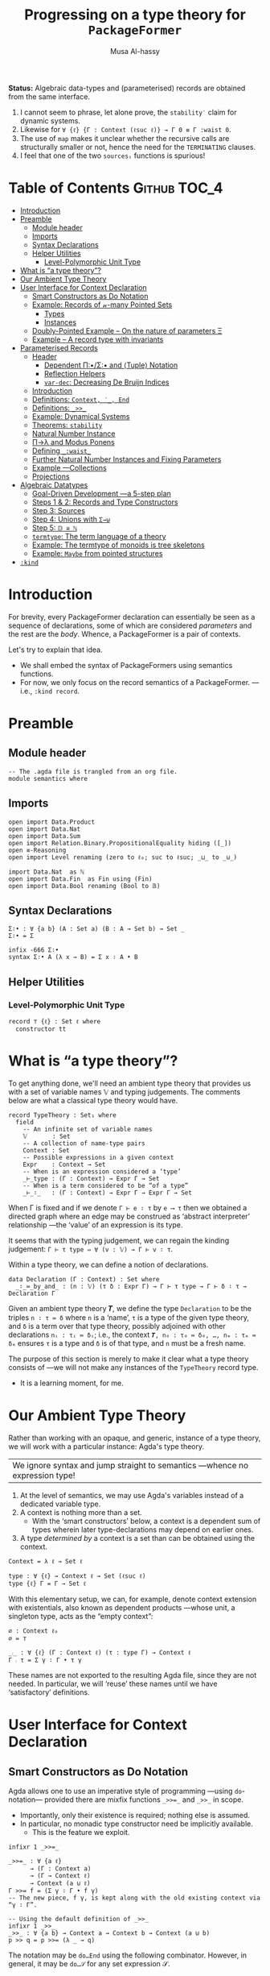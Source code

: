 #+title: Progressing on a type theory for =PackageFormer=
#+author: Musa Al-hassy
#+agda_version: 2.6.0.1

*Status:*
Algebraic data-types and (parameterised) records are obtained from the same interface.

 1. I cannot seem to phrase, let alone prove, the =stability′= claim for
    dynamic systems.
 2. Likewise for =∀ {ℓ} {Γ : Context (ℓsuc ℓ)} → Γ 0 ≡ Γ :waist 0=.
 3. The use of ~map~ makes it unclear whether the recursive calls are structurally
    smaller or not, hence the need for the ~TERMINATING~ clauses.
 4. I feel that one of the two ~sourcesᵢ~ functions is spurious!

# (shell-command "ln -s theory.org readme.org")

* Table of Contents                                    :Github:TOC_4:
- [[#introduction][Introduction]]
- [[#preamble][Preamble]]
  - [[#module-header][Module header]]
  - [[#imports][Imports]]
  - [[#syntax-declarations][Syntax Declarations]]
  - [[#helper-utilities][Helper Utilities]]
    - [[#level-polymorphic-unit-type][Level-Polymorphic Unit Type]]
- [[#what-is-a-type-theory][What is “a type theory”?]]
- [[#our-ambient-type-theory][Our Ambient Type Theory]]
- [[#user-interface-for-context-declaration][User Interface for Context Declaration]]
  - [[#smart-constructors-as-do-notation][Smart Constructors as Do Notation]]
  - [[#example-records-of-𝓃-many-pointed-sets][Example: Records of 𝓃-many Pointed Sets]]
    - [[#types][Types]]
    - [[#instances][Instances]]
  - [[#doubly-pointed-example----on-the-nature-of-parameters-ξ][Doubly-Pointed Example -- On the nature of parameters Ξ]]
  - [[#example--a-record-type-with-invariants][Example – A record type with invariants]]
- [[#parameterised-records][Parameterised Records]]
  - [[#header][Header]]
    - [[#dependent-πσ-and-tuple-notation][Dependent Π∶•/Σ∶• and ⟨Tuple⟩ Notation]]
    - [[#reflection-helpers][Reflection Helpers]]
    - [[#var-dec-decreasing-de-bruijn-indices][=var-dec=: Decreasing De Bruijn Indices]]
  - [[#introduction-1][Introduction]]
  - [[#definitions-context-_-end][Definitions: ~Context, ‵_, End~]]
  - [[#definitions-__][Definitions: ~_>>_~]]
  - [[#example-dynamical-systems][Example: Dynamical Systems]]
  - [[#theorems-stability][Theorems: ~stability~]]
  - [[#natural-number-instance][Natural Number Instance]]
  - [[#πλ-and-modus-ponens][Π→λ and Modus Ponens]]
  - [[#defining-_waist_][Defining =_:waist_=]]
  - [[#further-natural-number-instances-and-fixing-parameters][Further Natural Number Instances and Fixing Parameters]]
  - [[#example----collections][Example ---Collections]]
  - [[#projections][Projections]]
- [[#algebraic-datatypes][Algebraic Datatypes]]
  - [[#goal-driven-development----a-5-step-plan][Goal-Driven Development ---a 5-step plan]]
  - [[#steps-1--2-records-and-type-constructors][Steps 1 & 2: Records and Type Constructors]]
  - [[#step-3-sources][Step 3: Sources]]
  - [[#step-4-unions-with-σ][Step 4: Unions with ~Σ→⊎~]]
  - [[#step-5-𝔻--ℕ][Step 5: =𝔻 ≅ ℕ=]]
  - [[#termtype-the-term-language-of-a-theory][~termtype~: The term language of a theory]]
  - [[#example-the-termtype-of-monoids-is-tree-skeletons][Example: The termtype of monoids is tree skeletons]]
  - [[#example-maybe-from-pointed-structures][Example: =Maybe= from pointed structures]]
- [[#kind][=:kind=]]

* Introduction

  For brevity, every PackageFormer declaration can essentially be seen as a
  sequence of declarations, some of which are considered /parameters/ and the rest
  are the /body/. Whence, a PackageFormer is a pair of contexts.

  Let's try to explain that idea.

  + We shall embed the syntax of PackageFormers using semantics functions.
  + For now, we only focus on the record semantics of a PackageFormer. ---i.e.,
    ~:kind record~.

* Preamble
** Module header
#+BEGIN_SRC agda2 :tangle semantics.agda
-- The .agda file is trangled from an org file.
module semantics where
#+END_SRC
** Imports
#+BEGIN_SRC agda2 :tangle semantics.agda
open import Data.Product
open import Data.Nat
open import Data.Sum
open import Relation.Binary.PropositionalEquality hiding ([_])
open ≡-Reasoning
open import Level renaming (zero to ℓ₀; suc to ℓsuc; _⊔_ to _⊍_)

import Data.Nat  as ℕ
open import Data.Fin  as Fin using (Fin)
open import Data.Bool renaming (Bool to 𝔹)
#+END_SRC
** Syntax Declarations
#+BEGIN_SRC agda2 :tangle semantics.agda
Σ∶• : ∀ {a b} (A : Set a) (B : A → Set b) → Set _
Σ∶• = Σ

infix -666 Σ∶•
syntax Σ∶• A (λ x → B) = Σ x ∶ A • B
#+END_SRC

** Helper Utilities
*** Level-Polymorphic Unit Type
#+BEGIN_SRC agda2 :tangle semantics.agda
record ⊤ {ℓ} : Set ℓ where
  constructor tt
#+END_SRC
*** COMMENT Singleton Types
We'll be treating contexts as sets and so will require a singleton types for
adjoining declarations.
#+BEGIN_SRC agda2 :tangle semantics.agda
data Just {ℓ} {A : Set ℓ} : A → Set where
  just : (a : A) → Just a
#+END_SRC
* What is “a type theory”?
  To get anything done, we'll need an ambient type theory that provides us with
  a set of variable names 𝕍 and typing judgements. The comments below are what a
  classical type theory would have.
#+BEGIN_SRC agda2
record TypeTheory : Set₁ where
  field
    -- An infinite set of variable names
    𝕍       : Set
    -- A collection of name-type pairs
    Context : Set
    -- Possible expressions in a given context
    Expr    : Context → Set
    -- When is an expression considered a ‘type’
    _⊢_type : (Γ : Context) → Expr Γ → Set
    -- When is a term considered to be “of a type”
    _⊢_∶_   : (Γ : Context) → Expr Γ → Expr Γ → Set
#+END_SRC
When Γ is fixed and if we denote ~Γ ⊢ e ∶ τ~ by ~e ⟶ τ~ then we obtained a directed
graph where an edge may be construed as ‘abstract interpreter’ relationship
---the ‘value’ of an expression is its type.

It seems that with the typing judgement, we can regain the kinding judgement:
~Γ ⊢ τ type ⇔ ∀ (v : 𝕍) → Γ ⊢ v ∶ τ~.

Within a type theory, we can define a notion of declarations.
#+BEGIN_SRC agda2
  data Declaration (Γ : Context) : Set where
    _∶_≔_by_and_ : (n : 𝕍) (τ δ : Expr Γ) → Γ ⊢ τ type → Γ ⊢ δ ∶ τ → Declaration Γ
#+END_SRC

  :Informal_Type_of_Declarations:
  Given an ambient type theory 𝑻, we define the type =Declaration= to be the
  triples ~n ∶ τ ≔ δ~ where =n= is a ‘name’, =τ= is a type of the given type theory, and
  =δ= is a term over that type theory, possibly adjoined with other declarations
  =nᵢ : τᵢ ≔ δᵢ=; i.e., the context ~𝑻, n₀ : τ₀ ≔ δ₀, …, nₘ : τₘ ≔ δₘ~ ensures ~τ~ is
  a type and ~δ~ is of that type, and ~n~ must be a fresh name.
  :End:

The purpose of this section is merely to make it clear what a type theory
consists of ---we will not make any instances of the ~TypeTheory~ record type.
+ It is a learning moment, for me.

* Our Ambient Type Theory
Rather than working with an opaque, and generic, instance of a type theory, we
will work with a particular instance: Agda's type theory.

| We ignore syntax and jump straight to semantics ---whence no expression type! |

0. At the level of semantics, we may use Agda's variables instead of a
   dedicated variable type.
1. A context is nothing more than a set.
   - With the ‘smart constructors’ below, a context is a dependent sum of types
     wherein later type-declarations may depend on earlier ones.
2. A type /determined by/ a context is a set than can be obtained
   using the context.

#+BEGIN_SRC agda2 :tangle semantics.agda
Context = λ ℓ → Set ℓ
#+END_SRC
#+BEGIN_SRC agda2
type : ∀ {ℓ} → Context ℓ → Set (ℓsuc ℓ)
type {ℓ} Γ = Γ → Set ℓ
#+END_SRC

With this elementary setup, we can, for example, denote context extension with
existentials, also known as dependent products ---whose unit, a singleton type,
acts as the “empty context”:
#+BEGIN_SRC agda2
∅ : Context ℓ₀
∅ = ⊤

_⨾_ : ∀ {ℓ} (Γ : Context ℓ) (τ : type Γ) → Context ℓ
Γ ⨾ τ = Σ γ ∶ Γ • τ γ
#+END_SRC
These names are not exported to the resulting Agda file, since they are not
needed. In particular, we will ‘reuse’ these names until we have ‘satisfactory’
definitions.

* User Interface for Context Declaration

** Smart Constructors as Do Notation
  Agda allows one to use an imperative style of programming ---using
  ~do~-notation--- provided there are mixfix functions ~_>>=_~ and ~_>>_~ in scope.
  + Importantly, only their existence is required; nothing else is assumed.
  + In particular, no monadic type constructor need be implicitly available.
    - This is the feature we exploit.

#+BEGIN_SRC agda2 :tangle semantics.agda
infixr 1 _>>=_

_>>=_ : ∀ {a ℓ}
      → (Γ : Context a)
      → (Γ → Context ℓ)
      → Context (a ⊍ ℓ)
Γ >>= f = (Σ γ ∶ Γ • f γ)
-- The new piece, f γ, is kept along with the old existing context via “γ ∶ Γ”.

-- Using the default definition of _>>_
infixr 1 _>>_
_>>_ : ∀ {a b} → Context a → Context b → Context (a ⊍ b)
p >> q = p >>= (λ _ → q)
#+END_SRC

The notation may be ~do…End~ using the following combinator.
However, in general, it may be ~do…𝒮~ for any set expression 𝒮.
#+BEGIN_SRC agda2 :tangle semantics.agda
End : ∀ {ℓ} → Context ℓ
End {ℓ} = ⊤ {ℓ}
#+END_SRC

These two pieces together are the aforementioned ‘smart constructors’:
+ ~Γ ⨾ τ~ is given the new syntax as ~Γ >>= τ~.
+ ~∅~ is given the syntax ~End~.

# You could define _>>=_ and End as aliases for _⨾_ and ∅.

/It is important to remember that these smart constructors form grouping
mechanisms, not instances of them/; which is accomplished using tuples.

** Example: Records of 𝓃-many Pointed Sets

   What do PackageFormers look like using the ~do~-notation and what do their
   instances look like? Surprisingly close to existing Agda record syntax for
   declarations and Agda tuples for instances.

*** Types
Let's form a grouping consisting of a single type and a value of that type,
along with an instance of the parameter type Ξ.
#+BEGIN_SRC agda2 :tangle semantics.agda
PointedPF : (Ξ : Context (ℓsuc ℓ₀)) → Context (ℓsuc ℓ₀)
PointedPF Ξ = do Carrier ← Set
                 point   ← Carrier
                 Ξ
#+END_SRC

Let's consider concrete instances of the parameter Ξ.
#+BEGIN_SRC agda2 :tangle semantics.agda
-- A record type --- Σ Set ∶ Carrier • Σ point ∶ Carrier • ⊤
PointedSet = PointedPF ⊤

-- An extended record type
-- Σ Set ∶ Carrier₁ • Σ point₁ ∶ Carrier₁ • (Σ Carrier₂ ∶ Set • Σ point₂ ∶ Carrier₁ • ⊤)
TwoPointedSets = PointedPF PointedSet
#+END_SRC
More generally:
#+BEGIN_SRC agda2 :tangle semantics.agda
_PointedSets : ℕ → Set₁
zero  PointedSets = ⊤
suc n PointedSets = PointedPF (n PointedSets)

-- C-c C-n 4 PointedSets ⇒ Somewhat readable definition of the record!
#+END_SRC

Here we already have power: It's difficult to create the family of types =n
PointedSets= using existing Agda record syntax since the number of fields, /2 × n/,
depends on =n=.

| Record /structure/ can be dependent on values! |

*** Instances
#+BEGIN_SRC agda2 :tangle semantics.agda
example₁ : PointedSet
example₁ = ℕ , 0 , tt

example₂ : PointedSet
example₂ = Fin.Fin 3 , Fin.suc Fin.zero , tt

example₃ : TwoPointedSets
example₃ = 𝔹 , true , example₁
-- A pointed nat extended by a pointed bool, with particular choices for both.
#+END_SRC

** Doubly-Pointed Example -- On the nature of parameters Ξ
What is a parameter exactly?

#+BEGIN_SRC agda2 :tangle semantics.agda
TwoParameterPoints : ∀ {ℓ} (Ξ : Context ℓ) → Context ℓ
TwoParameterPoints {ℓ} Ξ = do one   ← Ξ
                              two   ← Ξ
                              End {ℓ}

-- C-c C-n TwoParameterPoints   ⇒   λ Ξ → Σ one ∶ Ξ • Σ two ∶ Ξ • ⊤

-- Emphasise when sets are to be thought of as contexts
LitCtx : ∀ {ℓ} → Set ℓ → Context ℓ
LitCtx = λ c → c

example₄ : TwoParameterPoints (LitCtx 𝔹)
example₄ = false , false , tt  -- Obtained with C-c C-a

example₅ : TwoParameterPoints PointedSet
example₅ = example₁ , example₂ , tt
#+END_SRC

** Example – A record type with invariants

We can simulate definitions in a record via type invariants.

#+BEGIN_SRC agda2 :tangle semantics.agda
infix -1000 Property_
Property_ : ∀ {ℓ} → Set ℓ → Context ℓ -- Intended as invariants.
Property_ = λ c → c                   -- In some contexts, the values could be irrelevant.

PointedMagma : ∀ {ℓ} → Context ℓ → Context (ℓsuc ℓ)
PointedMagma {ℓ} Ξ = do Carrier ← Set ℓ
                        _⊕_     ← (Carrier → Carrier → Carrier)
                        one     ← Carrier
                        two     ← Carrier
                        three   ← Carrier
                        Property two   ≡ one ⊕ one
                        Property three ≡ one ⊕ two
#+END_SRC
The multiple laws, along with the following instance, increase confidence
in our definitions of ~_>>=_~ and ~_>>_~.
#+BEGIN_SRC agda2 :tangle semantics.agda
example₆ : PointedMagma ⊤
example₆ = ℕ , ℕ._+_ , 4 , 8 , 12 , refl {x = 8} , refl {x = 12}
#+END_SRC

* Parameterised Records

** Header

#+begin_src agda2 :tangle semantics-with-waist.agda
module semantics-with-waist where

open import Level renaming (_⊔_ to _⊍_; suc to ℓsuc; zero to ℓ₀)
open import Data.Nat
open import Relation.Binary.PropositionalEquality
open import Relation.Nullary
open import Data.Empty
open import Data.Bool using (Bool ; true ; false)
open import Data.List as List using (List ; [] ; _∷_ ; _∷ʳ_; sum)
open import Function using (_∘_)
open import Data.Sum
open import Data.Fin  as Fin using (Fin)
open import Data.Maybe  hiding (_>>=_)

-- “s ≔ v” is just a way to document v with string s.
open import Data.String using (String)
_≔_ : ∀ {ℓ} {A : Set ℓ} → String → A → A
s ≔ v = v
infix 9 _≔_

-- Used in an example later on; too boring to be placed there.
data Digit : Set where
  #0 #1 #2 #3 #4 #5 #6 #7 #8 #9 : Digit

#→ℕ : Digit → ℕ
#→ℕ #0 = 0
#→ℕ #1 = 1
#→ℕ #2 = 2
#→ℕ #3 = 3
#→ℕ #4 = 4
#→ℕ #5 = 5
#→ℕ #6 = 6
#→ℕ #7 = 7
#→ℕ #8 = 8
#→ℕ #9 = 9
     #+end_src

*** Dependent Π∶•/Σ∶• and ⟨Tuple⟩ Notation
 #+begin_src agda2 :tangle semantics-with-waist.agda
open import Data.Product

Σ∶• : ∀ {a b} (A : Set a) (B : A → Set b) → Set _
Σ∶• = Σ

infix -666 Σ∶•
syntax Σ∶• A (λ x → B) = Σ x ∶ A • B

Π∶• : ∀ {a b} (A : Set a) (B : A → Set b) → Set _
Π∶• A B = (x : A) → B x

infix -666 Π∶•
syntax Π∶• A (λ x → B) = Π x ∶ A • B

record ⊤ {ℓ} : Set ℓ where
  constructor tt

open import Data.Empty using (⊥)

𝟙 = ⊤ {ℓ₀}
𝟘 = ⊥

-- Expressions of the form “⋯ , tt” may now be written “⟨ ⋯ ⟩”
infixr 5 ⟨ _⟩
⟨⟩ : ∀ {ℓ} → ⊤ {ℓ}
⟨⟩ = tt

⟨ : ∀ {ℓ} {S : Set ℓ} → S → S
⟨ s = s

_⟩ : ∀ {ℓ} {S : Set ℓ} → S → S × ⊤ {ℓ}
s ⟩ = s , tt
   #+end_src
*** Reflection Helpers
     #+begin_src agda2 :tangle semantics-with-waist.agda
import Data.Unit as Unit
open import Reflection hiding (name; Type) renaming (_>>=_ to _>>=ₘ_)

-- Single argument application
_app_ : Term → Term → Term
(def f args) app arg′ = def f (args ∷ʳ arg (arg-info visible relevant) arg′) -- keep existing arguments!
{-# CATCHALL #-}
tm app arg′ = tm

-- Reify ℕ term encodings as ℕ values
toℕ : Term → ℕ
toℕ (lit (nat n)) = n
{-# CATCHALL #-}
toℕ _ = 0

    #+end_src

*** =var-dec=: Decreasing De Bruijn Indices
#+begin_src agda2 :tangle semantics-with-waist.agda
arg-term : ∀ {ℓ} {A : Set ℓ} → (Term → A) → Arg Term → A
arg-term f (arg i x) = f x

var-dec₀ : (fuel : ℕ) → Term → Term
var-dec₀ Fin.0F t  = t
-- var-dec₀ (suc n) (var Fin.0F args) = var Fin.0F args
-- Let's use an “impossible” term.
var-dec₀ (suc n) (var Fin.0F args)    = def (quote ⊥) []
var-dec₀ (suc n) (var (suc x) args)   = var x args
var-dec₀ (suc n) (con c args)         = con c (map-Args (var-dec₀ n) args)
var-dec₀ (suc n) (def f args)         = def f (map-Args (var-dec₀ n) args)
var-dec₀ (suc n) (lam v (abs s x))    = lam v (abs s (var-dec₀ n x))
var-dec₀ (suc n) (pat-lam cs args)    = pat-lam cs (map-Args (var-dec₀ n) args)
var-dec₀ (suc n) (Π[ s ∶ arg i A ] B) = Π[ s ∶ arg i (var-dec₀ n A) ] var-dec₀ n B
{-# CATCHALL #-}
-- sort, lit, meta, unknown
var-dec₀ n t = t

{-# TERMINATING #-}
lengthₜ : Term → ℕ
lengthₜ (var x args)      = 1 + sum (List.map (arg-term lengthₜ ) args)
lengthₜ (con c args)      = 1 + sum (List.map (arg-term lengthₜ ) args)
lengthₜ (def f args)      = 1 + sum (List.map (arg-term lengthₜ ) args)
lengthₜ (lam v (abs s x)) = 1 + lengthₜ x
lengthₜ (pat-lam cs args) = 1 + sum (List.map (arg-term lengthₜ ) args)
lengthₜ (Π[ x ∶ A ] Bx)   = 1 + lengthₜ Bx
{-# CATCHALL #-}
-- sort, lit, meta, unknown
lengthₜ t = 0

_ : lengthₜ (quoteTerm (Σ x ∶ ℕ • x ≡ x)) ≡ 10
_ = refl
#+end_src

The use of ~map~ makes it unclear whether the recursive calls are structurally
smaller or not, hence the need for the ~TERMINATING~ clauses.

Here's the prime function:
#+begin_src agda2 :tangle semantics-with-waist.agda
var-dec : Term → Term
var-dec t = var-dec₀ (lengthₜ t) t
#+end_src

This, below, is not ideal at all: =(Π X : Set • X) ↦ (Π X : Set • ⊥)= !  But this
is: =(Σ X : Set • X) ↦ (Set ⊎ ⊥)= !  /The crutch is when to do what!/
#+begin_src agda2 :tangle semantics-with-waist.agda
_ :   var-dec (quoteTerm ((X : Set) → X))
    ≡ pi (vArg (sort (lit 0))) (abs "X" (def (quote ⊥) []))
_ = refl
#+end_src

** Introduction
  We want to write
  #+begin_example agda2
do X ← Set
   z ← X
   s ← (X → X)

:  ℕ → Set
  #+end_example
  Which desugars into:
  #+begin_example agda2
‵ Set >>= λ X → ‵ X >>= λ z → ‵ (X → X)  where ‵_ : Set → (ℕ → Set)
  #+end_example

  The definition of the quote is forced due to the necessary typing of ~>>=~.
** Definitions: ~Context, ‵_, End~
  Hence, the definition of a context suggests itself:
  #+begin_src agda2 :tangle semantics-with-waist.agda
Context = λ ℓ → ℕ → Set ℓ

infix -1000 ‵_
‵_ : ∀ {ℓ} → Set ℓ → Context ℓ
‵ S = λ _ → S

End : ∀ {ℓ} → Context ℓ
End = ‵ ⊤
  #+end_src

** Definitions: ~_>>_~
Next we define the bind operator to account for the current waist: If zero, we
have records, otherwise functions.
#+begin_example agda2
_>>=_ : ∀ {a b}
      → (Γ : Context a)
      → (∀ {n} → Γ n → Context b)
      → Context (a ⊍ b)
(Γ >>= f) ℕ.zero  = Σ γ ∶ Γ 0 • f γ 0
(Γ >>= f) (suc n) = (γ : Γ n) → f γ n
#+end_example

Unfortunately, this would require too many calls to quote; e.g.,
#+begin_example agda2
do X ← ‵ Set
   z ← ‵ X
   s ← ‵ (X → X)
   End
#+end_example

So let's “build it into the definition of >>=”:
  #+begin_src agda2 :tangle semantics-with-waist.agda
_>>=_ : ∀ {a b}
      → (Γ : Set a)  -- Main diference
      → (Γ → Context b)
      → Context (a ⊍ b)
(Γ >>= f) ℕ.zero  = Σ γ ∶ Γ • f γ 0
(Γ >>= f) (suc n) = (γ : Γ) → f γ n
  #+end_src

Let's see this in action:
  #+begin_src agda2 :tangle semantics-with-waist.agda
Monoid : ∀ ℓ → Context (ℓsuc ℓ)
Monoid ℓ = do Carrier ← Set ℓ
              Id      ← Carrier
              _⊕_     ← (Carrier → Carrier → Carrier)
              leftId  ← ∀ {x : Carrier} → x ⊕ Id ≡ x
              rightId ← ∀ {x : Carrier} → Id ⊕ x ≡ x
              assoc   ← ∀ {x y z} → (x ⊕ y) ⊕ z  ≡  x ⊕ (y ⊕ z)
              End {ℓ}
  #+end_src

But what does all of this /mean/? Let's return to the dynamic system at the start
of this discussion.

** Example: Dynamical Systems

  #+begin_src agda2 :tangle semantics-with-waist.agda
DynamicSystem : Context (ℓsuc Level.zero)
DynamicSystem = do X ← Set
                   z ← X
                   s ← (X → X)
                   End {Level.zero}
#+end_src

We can now “see” ---with ~C-c C-n~--- what a dynamical system looks like /at/ a
particular waist.
#+begin_src agda2 :tangle semantics-with-waist.agda
-- Records with 𝓃-Parameters, 𝓃 : 0..3
A B C D : Set₁
A = DynamicSystem 0 -- Σ X ∶ Set  • Σ z ∶ X  • Σ s ∶ X → X  • ⊤
B = DynamicSystem 1 --  (X ∶ Set) → Σ z ∶ X  • Σ s ∶ X → X  • ⊤
C = DynamicSystem 2 --  (X ∶ Set)    (z ∶ X) → Σ s ∶ X → X  • ⊤
D = DynamicSystem 3 --  (X ∶ Set)    (z ∶ X) →  (s ∶ X → X) → ⊤
    #+end_src

It is important to note that these are /not/ functions, but instead
are /function types/!

Let's transform the above comments to machine checked unit tests ^_^
    #+begin_src agda2 :tangle semantics-with-waist.agda
_ : A ≡ (Σ X ∶ Set  • Σ z ∶ X  • Σ s ∶ (X → X)  • ⊤) ; _ = refl
_ : B ≡ (Π X ∶ Set  • Σ z ∶ X  • Σ s ∶ (X → X)  • ⊤) ; _ = refl
_ : C ≡ (Π X ∶ Set  • Π z ∶ X  • Σ s ∶ (X → X)  • ⊤) ; _ = refl
_ : D ≡ (Π X ∶ Set  • Π z ∶ X  • Π s ∶ (X → X)  • ⊤) ; _ = refl
#+end_src



** Theorems: ~stability~

Observe that there are no more ‘interesting’ ways to form a dynamical system.
#+begin_src agda2 :tangle semantics-with-waist.agda
stability : ∀ {n} →   DynamicSystem (3 + n)
                   ≡ DynamicSystem  3
stability = refl
  #+end_src

  Moreover, by the nature of a dynamical system, there cannot ever be such a
  system with an empty state space, and so ~B~.
#+begin_src agda2 :tangle semantics-with-waist.agda
B-is-empty : ¬ B
B-is-empty b = proj₁( b ⊥)
#+end_src

** Natural Number Instance
Let's form an instances at height 0; i.e., a record.
  #+begin_src agda2 :tangle semantics-with-waist.agda
𝒩₀ : DynamicSystem 0
𝒩₀ = ℕ , 0 , suc , tt
  #+end_src

With the expected sugar, we gain an extra grain of readability.
  #+begin_src agda2 :tangle semantics-with-waist.agda
𝒩 : DynamicSystem 0
𝒩 = ⟨ ℕ , 0 , suc ⟩
  #+end_src

Neato: One declares a PackageFormer with ~do…End~ then forms a 0-waist value
using ~⟨⋯⟩~.

** Π→λ and Modus Ponens
Unfortunately, since ~B, C, D~ are all of type ~Set₁~ and so are not functions,
there is no trivial way to “instantiate” any of ~B, C, D~'s arguments to obtain
versions of ~A~ wherein certain fields are already “fixed”.

I'd like to write =B on ℕ=, for example. However, a definition of ~_on_~ seems to
want to pattern match on sorts.
  #+begin_src agda2 :tangle semantics-with-waist.agda
B-on-ℕ : Set
B-on-ℕ = let X = ℕ in Σ z ∶ X  • Σ s ∶ (X → X)  • ⊤

ex : B-on-ℕ
ex = ⟨ 0 , suc ⟩
  #+end_src

Let's oblige, and pattern match on sorts ---by using reflection.

The /values/ ~B,C,D~ are all of the form ~∀ X → ⋯~, in-order to /apply/ them
we need to transform them into values of the form ~λ X → ⋯~, for which application
is actually sensible. As far as I know, there is no natural operation
transforming a function-type into a function-value, so we make the necessary
transformation /syntactically/.

Here's an instance of moving from the Π-type-level to the λ-value-level.
  #+begin_src agda2 :tangle semantics-with-waist.agda
idτ : Set₁
idτ = ∀ (X : Set) (e : X) → X

id₁ : ∀ (X : Set) → Set
id₁ = λ (X : Set) → ((e : X) → X)

id₂ : ∀ (X : Set) (e : X) → Set
id₂ = λ (X : Set) (e : X) → X
   #+end_src
Let's code to make the transformation ~idτ ↦ id₂~ feasible.

We start with Agda terms.
   #+begin_src agda2 :tangle semantics-with-waist.agda
Π→λ-helper : Term → Term
Π→λ-helper (pi  a b)         = lam visible b
Π→λ-helper (lam a (abs x y)) = lam a (abs x (Π→λ-helper y))
{-# CATCHALL #-}
Π→λ-helper x = x
#+end_src

+ We case on type formation, then rewrite the first encountered Π-type into a λ-value.
+ If a λ is encountered, we go inside to make the rewrite.
  - The intention is that sequential rewrite invocations are easily expressed.
+ We could have added the following case before the catchall, however it is
  undesirable since in general we do not want to unwind as much as possible,
  but only as much waist as provided.
  #+begin_example agda2
Π→λ-helper (pi a (abs x y)) = lam visible (abs x (Π→λ-helper y))
  #+end_example

Here are two sample uses.
#+begin_example agda2
-- Error: Failed to resolve sort constraints
_ : unquote (unify (Π→λ-helper (quoteTerm (∀ (X : Set) (x : X) → X)))) ≡ λ X → X → X
_ = refl

-- Ekk! No normalisation!
_ : Π→λ-helper (quoteTerm idτ) ≡ quoteTerm idτ
_ = refl
#+end_example

As it stands, this syntactic rewrite is pathetic from a usage point of view: We
need to quote arguments provided to it, then unquote them back into working
code. Moreover, due to Agda's weak reflection mechanism, such a bungled mess
usually results in errors failing to solve sort constraints.  /Even worse/, it
does not account for normal forms; e.g., a constant name is just that, a name,
rather than what it expands to.
Let's remedy these two issues.
#+begin_src agda2 :tangle semantics-with-waist.agda
macro
  Π→λ : Term → Term → TC Unit.⊤
  Π→λ tm goal = normalise tm >>=ₘ λ tm′ → unify (Π→λ-helper tm′) goal
  #+end_src

+ We normalise a given term /then/ invoke the previously formed helper.
+ Due to the currently poor state of reflection in Agda, we are /forced/ to
  construct the auxiliary function since macros cannot be recursive.
    #+begin_example agda2
-- Error: Cannot unquote non-canonical type checking computation
macro
  lame : ℕ → Term → Term → TC Unit.⊤
  lame zero t g    = unify t g
  lame (suc n) t g = lame n t g
  #+end_example

At this point, our goals are reasonably achieved:
#+begin_src agda2 :tangle semantics-with-waist.agda
_ : Π→λ idτ ≡ id₁
_ = refl

-- Too much yellow, sort constraints cannot be solved. It's okay.
-- _ : Π→λ (Π→λ idτ) ≡ id₂
-- _ = refl
  #+end_src

Reflection was not the first route attempted.  A more natural approach would be
to form a ‘universe’ type ~𝕌~ which has a constructor ~‵Π~ for encoding dependent
function types, one then defines ~Π→λ~ by requesting a ≡-proof that the given type
is indeed a function-type, i.e., is equivalent to the semantics of an encoding
~‵Π~.  However, such encodings always led to some technical issue.  Most notable
being that we cannot view ~Set₁~ via our encoding ~𝕌~ since such a function ~Set₁ → 𝕌~
would fail to encode types without having a pre-existing way to pattern match
against the inhabitants of ~Set₁~.  As such, we have solved the problem in the
meta-theory.

It is curious that this problem is reminiscent of currying.
#+begin_src agda2
-- Given:
τ : Set₁
τ = ∀ (X : Set) → ⋯

-- Obtain:
τf : ∀ (X : Set) → Set₁
τf = λ (X : Set) → ⋯
#+end_src
| The type of ~τ~ merely states it to be a grouping mechanism!        |
| The type of ~τf~ /exposes/ that ~τ~ is a parmeterised grouping mechanism! |

Perhaps this is related to indexing vs parameters.

+ We can apply =τf= and so it's more concrete than =τ=.
+ Hence, we may call =Π→λ= a “type constructor reification”.

** Defining =_:waist_=
   Multiple invocations of ~Π→λ~ along with a raw waist exposes the structure of
   a parameterised record, as in the following examples.
  #+begin_src agda2 :tangle semantics-with-waist.agda
_ : Π→λ (DynamicSystem 1) ≡ λ γ → Σ γ (λ _ → Σ ((x : γ) → γ) (λ _ → ⊤))
_ = refl

CC : ∀ (X : Set) (x : X) → Set
CC = Π→λ (Π→λ (DynamicSystem 2))   -- c.f., C above and C′ below.
   #+end_src
   Let's abstract away the raw waist, 2 above, and the 2-many invocations of
   ~Π→λ~.

   As mentioned earlier, we must perform recursion outside of ~macro~ clauses, so
   we must have an auxiliary function.
   #+begin_src agda2 :tangle semantics-with-waist.agda
waist-helper : ℕ → Term → Term
waist-helper zero t    = t
-- waist-helper (suc n) t = waist-helper n (Π→λ t)
waist-helper (suc n) t = waist-helper n (Π→λ-helper t)
  #+end_src

  It is important to note that the commented out line could /not/ have been used
  and instead the ~Π→λ~ macro's underlying helper must be invoked instead.  Why?
  This subtlety is due to the implicit-quotation invocation style of macros: If
  ~f : Term → Name → Bool → Term → TC ⊤~ is declared a macro, then an application
  ~f u v w~ desugars into ~unquote (f (quoteTerm u) (quote v) w)~.

We now use the helper to form the necessary combinator.
  #+begin_src agda2 :tangle semantics-with-waist.agda
macro
  _:waist_ : Term → Term → Term → TC Unit.⊤
  _:waist_ t 𝓃 goal =      normalise (t app 𝓃)
                      >>=ₘ λ t′ → unify (waist-helper (toℕ 𝓃) t′) goal
#+end_src

Note that it's important we /apply/ the given context to a raw waist,
then /normalise/ that before moving on. Indeed, ~waist-helper~ invokes ~Π→λ→helper~,
which performs no normalisation.

+ ~:waist~ could not have been defined as a top level function operating on ~Set ℓ~
  since it cannot be typed! It needs to operate on syntax and so is a macro.
  - Indeed, ~Γ :waist n~ may sometimes return a function of types, values of ~Set₁~,
    or a function of other types, such as ~ℕ~. We shall show this below when
    forming ~A′, B′, C′, D′~.

 How are these two indexing mechanisms related?
 0. =C :waist n= is an n-ary type constructor; given n inputs, a record type is returned.
 1. =C n= is a “factory”: Given n inputs 𝓍, it will produce a value of =(C :waist n) 𝓍=.

** Further Natural Number Instances and Fixing Parameters

Let's now demonstrate how convenient it is to use ~_:waist_~.
  #+begin_src agda2 :tangle semantics-with-waist.agda
A′ : Set₁
B′ : ∀ (X : Set) → Set
C′ : ∀ (X : Set) (x : X) → Set
D′ : ∀ (X : Set) (x : X) (s : X → X) → Set
#+end_src
Each type /exposes/ more and more information about what kind of grouping
structure we have at hand. The definitions are super simple sweetness.
#+begin_src agda2 :tangle semantics-with-waist.agda
A′ = DynamicSystem :waist 0
B′ = DynamicSystem :waist 1
C′ = DynamicSystem :waist 2
D′ = DynamicSystem :waist 3
  #+end_src

~B,C,D~ are parameterised records: Given values of the parameters, record values
are created. What if, we want to simply supply parameters and obtain new
parameterised records; i.e., do not go all the way down to the creation level.
These ‘partial applied’ types are ~B′, C′, D′~. That is, ~:waist~ essentially
allows us to unbundle, or uncurry, records! So cool (•̀ᴗ•́)و

The two notions coincide at the bottom-most waist.
  #+begin_src agda2 :tangle semantics-with-waist.agda
_ : DynamicSystem 0 ≡ DynamicSystem :waist 0
_ = refl

-- _ : ∀ {ℓ} {Γ : Context (ℓsuc ℓ)} → Γ 0 ≡ {! Γ :waist 0 !}
-- _ = refl
#+end_src

  The following /instances/ of these grouping /types/ demonstrate how /information
moves from the body level to the parameter level/!
#+begin_src agda2 :tangle semantics-with-waist.agda
𝒩⁰ : A′
𝒩⁰ = ⟨ ℕ , 0 , suc ⟩

𝒩¹ : B′ ℕ
𝒩¹ = ⟨ 0 , suc ⟩

𝒩² : C′ ℕ 0
𝒩² = ⟨ suc ⟩

𝒩³ : D′ ℕ 0 suc
𝒩³ = ⟨⟩
#+end_src

Notice that with ~A′, B′, C′, D′~ we may fix certain parameters ahead of time.
Above the type ~B′ ℕ~ is the type of “dynamic systems over carrier ℕ” whereas ~C′ ℕ
0~ is the type of “dynamic systems over carrier ℕ and start state 0”.  Neato!

One would expect the stability result from earlier to continue to hold, but
there is a type error in even phrasing it naively.
#+begin_example agda2
-- Type error: LHS and RHS of ‘≡’ do not agree.
stability′ : ∀ {n : ℕ} →
            DynamicSystem :waist (3 + n)
          ≡ DynamicSystem :waist 3
stability′ = refl
#+end_example

** Example ---Collections

   Here's a specification of a collection, which includes an element type;
   along with an instance-former; i.e., a value at a non-zero waist. ---Thanks Wolfram!
#+begin_src agda2 :tangle semantics-with-waist.agda
Collection : ∀ ℓ → Context (ℓsuc ℓ)
Collection ℓ = do
  Elem    ← Set ℓ
  Carrier ← Set ℓ
  insert  ← (Elem → Carrier → Carrier)
  ∅       ← Carrier
  isEmpty ← (Carrier → Bool)
  insert-nonEmpty ← ∀ {e : Elem} {x : Carrier} → isEmpty (insert e x) ≡ false
  End {ℓ}

ListColl : {ℓ : Level} → Collection ℓ 1
ListColl E = ⟨ List E
             , _∷_
             , []
             , (λ { [] → true; _ → false})
             , (λ {x} {x = x₁} → refl)
             ⟩
           #+end_src

The neat thing here is that a value of ~Collection ℓ~ is an element type
along with collection type over said elements; whereas a value of ~Collection ℓ 1~
is a way to form collections for given element types.

Here's another example.

Enumerated types can always be encoded as values of ℕ and so ℕ can be thought
of as a way to collect values of the enumeration.
  #+begin_src agda2 :tangle semantics-with-waist.agda
ℕCollection = (Collection ℓ₀ :waist 2)
                ("Elem"    ≔ Digit)
                ("Carrier" ≔ ℕ)
--
-- i.e., (Collection ℓ₀ :waist 2) Digit ℕ
#+end_src

  + Note that the ~"key" ≔ value~ pairs are just syntactic sugar for ~value~,
    that document it via ~"key"~.
  + ~Digit~ is the enumerated type of values ~#𝒾~ for ~𝒾 : 0..9~.

More concretely, if the enumerated has 𝓃-many values, we can form a stack by
starting with 0 and pushing elements ~d~ “to then end of our running total $s$” to
obtain =s * 10ⁿ + d=, for example.  Then we pop elements off via division. Here's
an instance for the digit enumeration type.

#+begin_src agda2 :tangle semantics-with-waist.agda
stack : ℕCollection
stack = ⟨ "insert"      ≔ (λ d s → suc (10 * s + #→ℕ d))
        , "empty stack" ≔ 0
        , "is-empty"    ≔ (λ { 0 → true; _ → false})
        -- Properties --
        , (λ {d : Digit} {s : ℕ} → refl {x = false})
        ⟩
  #+end_src

+ The ~suc~, in ~"insert"~, is to make the coherence property easily proven.

Super neat stuff (─‿‿─)

** Projections

   Since records are just products, we may project to obtain their fields.
   - The following meta-program yields a type error when trying to project
     fields that do not exist.
#+begin_src agda2 :tangle semantics-with-waist.agda
Field₀ : ℕ → Term → Term
Field₀ zero c    = def (quote proj₁) (arg (arg-info visible relevant) c ∷ [])
Field₀ (suc n) c = Field₀ n (def (quote proj₂) (arg (arg-info visible relevant) c ∷ []))

macro
  Field : ℕ → Term → Term → TC Unit.⊤
  Field n t goal = unify goal (Field₀ n t)
#+end_src

Agda macros do not support η-equivalence and so definitions
of particular projections are necessarily of the form ~λ C → Field 𝒾 C~.

#+begin_src agda2 :tangle semantics-with-waist.agda
Elem      : ∀ {ℓ} → Collection ℓ 0 → Set ℓ
Elem      = λ C   → Field 0 C
          #+end_src

Nullary types like ~Collection ℓ 0~ all have a similar projection form.
There is a neat interesting shift when we move positive-argument types.
          #+begin_src agda2 :tangle semantics-with-waist.agda
Carrier   : ∀ {ℓ} → Collection ℓ 0 → Set ℓ
Carrier₁  : ∀ {ℓ} → Collection ℓ 1 → (γ : Set ℓ) → Set ℓ
Carrier₁′ : ∀ {ℓ} {γ : Set ℓ} (C : (Collection ℓ :waist 1) γ) → Set ℓ

Carrier   = λ C   → Field 1 C
Carrier₁  = λ C γ → Field 0 (C γ)
Carrier₁′ = λ C   → Field 0 C
          #+end_src

The differences are subtle, so let's try exposing more arguments.

          #+begin_src agda2 :tangle semantics-with-waist.agda
insert   : ∀ {ℓ} (C : Collection ℓ 0) → (Elem C → Carrier C → Carrier C)
insert₁  : ∀ {ℓ} (C : Collection ℓ 1) (γ : Set ℓ) →  γ → Carrier₁ C γ → Carrier₁ C γ
insert₁′ : ∀ {ℓ} {γ : Set ℓ} (C : (Collection ℓ :waist 1) γ) → γ → Carrier₁′ C → Carrier₁′ C

insert    = λ C   → Field 2 C
insert₁   = λ C γ → Field 1 (C γ)
insert₁′  = λ C   → Field 1 C
#+end_src

Notice that ~insert₁~'s ~C~ must be passed inputs each time it is used ---since ~C~ is
a “factory”, as mentioned earlier. In contrast, ~insert₁′~'s ~C~ has no arguments
as they are fixed ahead of time.

The need to invoke a factory with its inputs seems to have a slightly greater
impact at the definition level, as seen below.
#+begin_src agda2 :tangle semantics-with-waist.agda
insert₂  : ∀ {ℓ} (C : Collection ℓ 2) (El Cr : Set ℓ) → El → Cr → Cr
insert₂′ : ∀ {ℓ} {El Cr : Set ℓ} (C : (Collection ℓ :waist 2) El Cr) → El → Cr → Cr

insert₂ = λ C El Cr → Field 0 (C El Cr)
insert₂′ = λ C → Field 0 C
  #+end_src

Neato petito!

** COMMENT ~:exposing~ --no

     Set₁
⇒ ∀ X₁ → ⋯ → ∀ Xₙ → Set
≅ ∀ Xₙ → ∀ X₁ → ⋯ → ∀ Xₙ₋₁ → Set
⇒ ∀ Xₙ → Set

Given a function /type/ such as ~∀ (A B : Set) → B~, we cannot write a
function to swap the order of the input types, ~A~ and ~B~, since that would
require we pattern match on the function /type/ to expose its structure. As
such, we must use reflection. However, a mere switch of Π-constructors also does
not work since the underlying debrujin reference of the final ~B~ is ~var 0~, in
reference to the 0-th away bound variable ~B~, and so a simple Π-variable swap
would leave the reference as ~var 0~ which then refers to ~A~. Hence, in
general, we need to update all debrujin indices, increasing some and decreasing
others.
* Algebraic Datatypes

  In addition to possibly parameterised record types, we would like to extend
  the existing computational notation for grouping mechanisms to obtain
  algebraic datatypes.

  The aim is to start with a context, such as:
#+BEGIN_SRC agda2
DynamicSystem : Context (ℓsuc Level.zero)
DynamicSystem = do X ← Set
                   z ← X
                   s ← (X → X)
                   End {Level.zero}
#+END_SRC

Then obtain a type that is isomorphic to the algebraic datatype:
#+BEGIN_SRC agda2
data 𝔻 : Set where
     zeroD : 𝔻
     sucD  : 𝔻 → 𝔻
#+END_SRC

| Goal: Obtain 𝔻 from ~DynamicSystem~ /with/ user-defined constructors ~zeroD~ and ~sucD~! |

** Goal-Driven Development ---a 5-step plan

 # Plan: Do-notation ⇒ records ⇒ functions ⇒ drop targets ⇒ rewrite Σ to ⊎ ⇒
 # fixpoints

    A declaration ~data DT = ⋯DT⋯~ is a convenient notation for the least fixpoint
    of the type constructor ~λ DT → ⋯DT⋯~. Hence, with that understanding, we shall
    form fixpoints from ~Context~ declarations. Since ~data~ is a builtin language
    construct, we can only provide a seemingly improper formulation: ~Fix~
    ---amusingly, we mimic the ~data~ construct using a ~data~ declaration.

 #+BEGIN_SRC agda2  :tangle semantics-with-waist.agda
{-# NO_POSITIVITY_CHECK #-}
data Fix {ℓ} (F : Set ℓ → Set ℓ) : Set ℓ where
  μ : F (Fix F) → Fix F
 #+END_SRC

 + Since ~Fix F ≅ F 𝟙 ⊎ F² 𝟙 ⊎ F³ 𝟙 ⊎ ⋯~, I've attempted to work with a ~Fix n F~
   which yields terms of “depth” ~n~, up to ~Fⁿ 𝟙~. The result is tremendously
   awkward to use at the relatively insignificant benefit of ensuring positivity.
 + The approach above instead even permits /friendly user-defined constructor
   pattern names!/

 Having an understanding of ~data~ constructions, which are just ~μ F~ for type
 constructors ~F~, we obtain such a ~data~ construction from a context by first
 deriving an appropriate type constructor ~F~, which we can already do using the
 existing framework.

 Here's our plan of attack!
 #+BEGIN_SRC agda2
  do X ← Set; z ← X; s ← (X → X); End
↝⟨ Records! Use existing interpretation to obtain a record. ⟩
  Σ X : Set • Σ z : X • Σ s : (X → X) • ⊤
↝⟨ Waist & Π→λ! Pull out the ‘carrier’ to obtain a type constructor. ⟩
  λ X : Set • Σ z : X • Σ s : (X → X) • ⊤
↝⟨ Sources: ADT constructors target the declared type, so only their sources matter.
   E.g., ‘z : X’ is a nullary constructor targeting the carrier ‘X’.
   This introduces 𝟙 types, so any existing occurances are dropped via 𝟘.
   ⟩
  λ X : Set • Σ z : 𝟙 • Σ s : X • 𝟘
↝⟨ Unions: ADTs are sums of products. ⟩
  λ X : Set •       𝟙   ⊎     X  ⊎ 𝟘
↝⟨ Fixpoints: ADTs are fixpoints of type constructors. ⟩
  μ (λ X • 𝟙 ⊎ X)  -- i.e., 𝔻, i.e., ℕ ^_^
 #+END_SRC

 Neato!

 | Notice: Useful programming datatypes arise from termtypes of theories (contexts)! |

 If =𝒞 : Set → Context ℓ₀= and =ℂ = λ X → termtype (𝒞 X :waist 1)= then =ℂ= can be used
 to form ‘free, lawless, 𝒞-instances’.

 For example,
 | Theory             | Termtype     |
 |--------------------+--------------|
 | Dynamical Systems  | ℕ            |
 | Pointed Structures | Maybe        |
 | Monoids            | Binary Trees |

 We shall follow the above outlined 5-point plan, then realise the
 correspondences mentioned in the above table.

 + The final item in the table is a claim mentioned briefly in a GPCE’19 paper.
   - Here we can not only formally express the problem but also prove it true
     ♥‿♥

** Steps 1 & 2: Records and Type Constructors

   The first step, realising the notation as record types has already been setup,
   so we may just use it.
   #+begin_src agda2 :tangle semantics-with-waist.agda
D₁ = DynamicSystem 0

1-records : D₁ ≡ (Σ X ∶ Set • Σ z ∶ X • Σ s ∶ (X → X) • ⊤)
1-records = refl
 #+end_src

 Progress ^_^ Yay!

 Likewise, we can use the Π→λ setup to accomplish step 2.
 #+begin_src agda2 :tangle semantics-with-waist.agda
D₂ = DynamicSystem :waist 1

2-funcs : D₂ ≡ (λ (X : Set) → Σ z ∶ X • Σ s ∶ (X → X) • ⊤)
2-funcs = refl
 #+end_src

** Step 3: Sources

   Everywhere we see a /bound variable/ ~x ∶ A → B~, we rewrite it as
   ~x ∶ A~.
   - If there is no ~A~, we take it to be ~𝟙~.
     + Since we're adding 𝟙's, any existing 𝟙's are replaced by 𝟘.
       * We do this in-preparation for step 4, unions, and step 5, fixpoints.
       * Contexts are terminated by ~End~, which is an alias for 𝟙; which
         contributes inhabitants to fixpoints. As such, we rewrite any 𝟙s with 𝟘
         to avoid unintentional inhabitants.
   - If ~A~ is implicit, then we consider ~x~ to be a “property” rather than a
     “functional symbol” and so drop it à la ~x ∶ 𝟘~.

 ⇒ I feel that one of the two ~sourcesᵢ~ functions is spurious! ⇐

     #+begin_src agda2 :tangle semantics-with-waist.agda
-- useful to motivate defn of sources₀
_ :   quoteTerm (∀ {x : ℕ} → ℕ)
    ≡ pi (arg (arg-info hidden relevant) (quoteTerm ℕ)) (abs "x" (quoteTerm ℕ))
_ = refl

sources₀ : Term → Term
-- Otherwise:
sources₀ (Π[ a ∶ arg i A ] (Π[ b ∶ arg _ Ba ] Cab)) = def (quote _×_) (vArg A ∷
  vArg (def (quote _×_) (vArg (var-dec Ba) ∷ vArg (var-dec (var-dec (sources₀ Cab))) ∷ [])) ∷ [])
  -- sources₀ (Π[ a ∶ arg i A ] (Π[ b ∶ Ba ] Cab)) = Π[ a ∶ arg i A ] Π[ b ∶ Ba ] sources₀ Cab
-- Design descision: Types starting with implicit arguments are ‘invariants’, not ‘constructors’ ⇐ Couldn't do this.
sources₀ (Π[ a ∶ arg (arg-info hidden _) A ] Ba) = quoteTerm 𝟘
-- Another attempt: If it has a “≡” then an invariant.
-- sources₀ (Π[ a ∶ arg i A ] (def (quote _≡_) args)) = quoteTerm 𝟘
sources₀ (Π[ x ∶ arg i A ] Bx) = A
{-# CATCHALL #-}
-- sort, lit, meta, unknown
sources₀ t = quoteTerm 𝟙

{-# TERMINATING #-}
sources₁ : Term → Term
sources₁ (Π[ a ∶ arg (arg-info hidden _) A ] Ba) = quoteTerm 𝟘
sources₁ (Π[ a ∶ arg i A ] (Π[ b ∶ arg _ Ba ] Cab)) = def (quote _×_) (vArg A ∷
  vArg (def (quote _×_) (vArg (var-dec Ba) ∷ vArg (var-dec (var-dec (sources₀ Cab))) ∷ [])) ∷ [])
-- sources₁ (Π[ a ∶ arg i A ] (Π[ b ∶ arg _ Ba ] Cab)) = def (quote _×_) (vArg A ∷ vArg Ba ∷ [])
sources₁ (Π[ x ∶ arg i A ] Bx) = A
sources₁ (def (quote Σ) (ℓ₁ ∷ ℓ₂ ∷ τ ∷ body)) = def (quote Σ) (ℓ₁ ∷ ℓ₂ ∷ map-Arg sources₀ τ ∷ List.map (map-Arg sources₁) body)
sources₁ (def (quote ⊤) _) = def (quote 𝟘) [] -- This function introduces 𝟙s, so let's drop any old occurances a la 𝟘.
sources₁ (lam v (abs s x))     = lam v (abs s (sources₁ x))
sources₁ (var x args) = var x (List.map (map-Arg sources₁) args)
sources₁ (con c args) = con c (List.map (map-Arg sources₁) args)
sources₁ (def f args) = def f (List.map (map-Arg sources₁) args)
sources₁ (pat-lam cs args) = pat-lam cs (List.map (map-Arg sources₁) args)
{-# CATCHALL #-}
-- sort, lit, meta, unknown
sources₁ t = t
 #+end_src

 The use of ~map~ makes it unclear whether the recursive calls are structurally
 smaller or not, hence the need for the ~TERMINATING~ clauses.

 Here is the primary utility function along with unit tests.
 #+begin_src agda2 :tangle semantics-with-waist.agda
macro
  sources : Term → Term → TC Unit.⊤
  sources tm goal = normalise tm >>=ₘ λ tm′ → unify (sources₁ tm′) goal

_ : sources (ℕ → Set) ≡ ℕ ; _ = refl
-- _ : sources (λ (x : (ℕ → Fin 3)) → ℕ) ≡ λ (x : ℕ) → ℕ ; _ = refl
_ : sources (Σ x ∶ (ℕ → Fin 3) • ℕ) ≡ (Σ x ∶ ℕ • ℕ) ; _ = refl
_ : ∀ {ℓ : Level} {A B C : Set} → sources (Σ x ∶ (A → B) • C) ≡ (Σ x ∶ A • C) ; _ = refl
-- MA: Heterogenous levels wont work; e.g., A ≔ ℕ crashes.
_ : sources (Fin 1 → Fin 2 → Fin 3) ≡ (Σ _ ∶ Fin 1 • Fin 2 × 𝟙) ; _ = refl
_ : sources (Σ f ∶ (Fin 1 → Fin 2 → Fin 3 → Fin 4) • Fin 5) ≡ (Σ f ∶ (Fin 1 × Fin 2 × Fin 3) • Fin 5) ; _ = refl
_ : ∀ {A B C : Set} → sources (A → B → C) ≡ (A × B × 𝟙) ; _ = refl
_ : ∀ {A B C D E : Set} → sources (A → B → C → D → E) ≡ Σ A (λ _ → Σ B (λ _ → Σ C (λ _ → Σ D (λ _ → ⊤)))) ; _ = refl
-- Not desirable:
-- _ : sources (∀ {x : ℕ} → x ≡ x) ≡ ℕ ; _ = refl
-- Design descision: Types starting with implicit arguments are ‘invariants’, not ‘constructors’
_ : sources (∀ {x : ℕ} → x ≡ x) ≡ 𝟘 ; _ = refl -- one implicit
_ : sources (∀ {x y z : ℕ} → x ≡ y) ≡ 𝟘 ; _ = refl   -- multiple implicits
 #+end_src

 We can finally express the third phase.
 #+begin_src agda2 :tangle semantics-with-waist.agda
D₃ = sources D₂

3-sources : D₃ ≡ λ (X : Set) → Σ z ∶ 𝟙 • Σ s ∶ X • 𝟘
3-sources = refl
 #+end_src

** Step 4: Unions with ~Σ→⊎~

   Syntactically transform Σ-types into ⊎-clauses, dropping dependent items via
   ~var-dec~ ---whose use makes it unclear whether recursive calls are structurally
   smaller thereby necessitating the ~TERMINATING~ hint.
     #+begin_src agda2 :tangle semantics-with-waist.agda
{-# TERMINATING #-}
Σ→⊎₀ : Term → Term
Σ→⊎₀ (def (quote Σ) (𝒽₁ ∷ 𝒽₀ ∷ arg i A ∷ arg i₁ (lam v (abs s x)) ∷ []))
  =  def (quote _⊎_) (𝒽₁ ∷ 𝒽₀ ∷ arg i A ∷ vArg (Σ→⊎₀ (var-dec x)) ∷ [])
  -- def (quote _⊎_) (𝒽₁ ∷ 𝒽₀ ∷ arg i (var-dec A) ∷ vArg (Σ→⊎₀ (var-dec x)) ∷ [])
Σ→⊎₀ (def (quote ⊤) _) = def (quote ⊥) [] -- Interpret “End” in do-notation to be an empty, impossible, constructor.
 -- Walk under λ's and Π's.
Σ→⊎₀ (lam v (abs s x)) = lam v (abs s (Σ→⊎₀ x))
Σ→⊎₀ (Π[ x ∶ A ] Bx) = Π[ x ∶ A ] Σ→⊎₀ Bx
{-# CATCHALL #-}
Σ→⊎₀ t = t

macro
  Σ→⊎ : Term → Term → TC Unit.⊤
  Σ→⊎ tm goal = normalise tm >>=ₘ λ tm′ → unify (Σ→⊎₀ tm′) goal

-- _ :   Σ→⊎ (Σ x ∶ ℕ • ⊤ {ℓ₀})
--     ≡ (ℕ ⊎ ⊥)
-- _ = refl

-- Fails due to the ⊥-choice above.
-- _ :   ∀ {C : Set} → Σ→⊎ (Σ x ∶ C • Σ y ∶ C • ⊤ {ℓ₀})
--                   ≡ (C ⊎ C ⊎ ⊤)
-- _ = refl

-- Unit tests
_ : Σ→⊎ (Π X ∶ Set • (X → X))     ≡ (Π X ∶ Set • (X → X)); _ = refl
_ : Σ→⊎ (Π X ∶ Set • Σ s ∶ X • X) ≡ (Π X ∶ Set • X ⊎ X)  ; _ = refl
_ : Σ→⊎ (Π X ∶ Set • Σ s ∶ (X → X) • X) ≡ (Π X ∶ Set • (X → X) ⊎ X)  ; _ = refl
_ : Σ→⊎ (Π X ∶ Set • Σ z ∶ X • Σ s ∶ (X → X) • ⊤ {ℓ₀}) ≡ (Π X ∶ Set • X ⊎ (X → X) ⊎ ⊥)  ; _ = refl
 #+end_src

 We can now derive the require ADT's underlying sum-of-products type constructor.
 #+begin_src agda2 :tangle semantics-with-waist.agda
D₄ = Σ→⊎ D₃

4-unions : D₄ ≡ λ X → 𝟙 ⊎ X ⊎ 𝟘
4-unions = refl
 #+end_src

 Neato 😄

** Step 5: =𝔻 ≅ ℕ=

   Using the ~Fix~ constructor, we may obtain the fixpoint, then using Agda's
   ~pattern~ mechanism, users may declare meaningful constructor aliases!
   - The use of ~pattern~ sidesteps a weakness in Agda's current implementation
     for reflection ---the inability to /actually/ make use of fresh names.

#+begin_src agda2 :tangle semantics-with-waist.agda
𝔻 = Fix D₄

-- Pattern synonyms for more compact presentation
pattern zeroD  = μ (inj₁ tt)       -- : 𝔻
pattern sucD e = μ (inj₂ (inj₁ e)) -- : 𝔻 → 𝔻
 #+end_src

 With neato constructors declared, let's show that our ADT ~𝔻~ is essentially
 just the natural numbers, thereby showing our transformation to achieve its
 purpose and, less importantly, demonstrate that the naturals are a “termtype”
 for dynamical systems.
 #+begin_src agda2 :tangle semantics-with-waist.agda
oh : 𝔻 → ℕ
oh zeroD    = 0
oh (sucD x) = suc (oh x)

ho : ℕ → 𝔻
ho zero    = zeroD
ho (suc n) = sucD (ho n)

oh∘ho : ∀ n → oh (ho n) ≡ n
oh∘ho zero    = refl
oh∘ho (suc n) = cong suc (oh∘ho n)

ho∘oh : ∀ d → ho (oh d) ≡ d
ho∘oh zeroD    = refl
ho∘oh (sucD x) = cong sucD (ho∘oh x)
 #+end_src

 So cool! 😎

 An alternative to user-defined constructors would be injections.
     #+begin_src agda2 :tangle semantics-with-waist.agda
Inj₀ : ℕ → Term → Term
Inj₀ zero c    = con (quote inj₁) (arg (arg-info visible relevant) c ∷ [])
Inj₀ (suc n) c = con (quote inj₂) (vArg (Inj₀ n c) ∷ [])

-- Duality!
-- 𝒾-th projection: proj₁ ∘ (proj₂ ∘ ⋯ ∘ proj₂)
-- 𝒾-th injection:  (inj₂ ∘ ⋯ ∘ inj₂) ∘ inj₁

macro
  Inj : ℕ → Term → Term → TC Unit.⊤
  Inj n t goal = unify goal (Inj₀ n t)
 #+end_src

 However, the benefit of the ~pattern~ declarations is that as users perform
 interactive casing with ~C-c C-c~, the ~agda2-make-case~ Emacs function, whenever a
 pattern matches the right-side of one of the declared ~pattern~-s, then it is
 automatically replaced by the user's meaningful left-side name. This useful
 feature was used above to make it clear that =𝔻= essentially has only two
 constructors.

** ~termtype~: The term language of a theory

 The 5 steps for moving from a context to an algebraic data type can be bundled
 up into one macro.
      #+begin_src agda2 :tangle semantics-with-waist.agda
macro
  termtype : Term → Term → TC Unit.⊤
  termtype tm goal =
                normalise tm
           >>=ₘ λ tm′ → unify goal (def (quote Fix) ((vArg (Σ→⊎₀ (sources₁ tm′))) ∷ []))
 #+end_src

 There are pragmatic and vital reasons for using a macro.
 1. An easier interface; users needn't bother with quoting and unquoting terms.
 2. Metavariable issues are resolved in the typechecking, ~TC~, monad.

 Let's expound on the second point.

 If we have a nullary context ~𝒞~, we should simply obtain its termtype via ~Fix
 (Σ→⊎ (sources (𝒞 :waist 1)))~. However, sometimes ---as in the case of pointed
 theories, below--- this expression becomes ~Fix (λ _ → ⋯)~ where the λ-variable is
 unused and its type cannot be inferred from the λ-body.  The current
 implementation of Agda's reflection mechanism will not infer the type even
 though ~Fix~ explicitly specifies it to be of type ~Set~!  Even explicit type
 annotations do not suffice. Hence, we are left with unresolved meta-variable
 issues ---and disturbing yellow-marked code.  Besides unifying two terms, the
 typechecking operation ~unify~ also solves metavariables in the process and so
 does exactly what we need ---no more yellow-code.

** Example: The termtype of monoids is tree skeletons

 Recall the theory of monoids.
 #+BEGIN_SRC agda2
Monoid   : ∀ ℓ → Context (ℓsuc ℓ)
Monoid ℓ = do Carrier ← Set ℓ
              Id      ← Carrier
              _⊕_     ← (Carrier → Carrier → Carrier)
              leftId  ← ∀ {x : Carrier} → x ⊕ Id ≡ x
              rightId ← ∀ {x : Carrier} → Id ⊕ x ≡ x
              assoc   ← ∀ {x y z} → (x ⊕ y) ⊕ z  ≡  x ⊕ (y ⊕ z)
              End {ℓ}
 #+END_SRC

 We can now mechanically derive its term language.
     #+begin_src agda2 :tangle semantics-with-waist.agda
𝕄 : Set
𝕄 = termtype (Monoid ℓ₀ :waist 1)
{- ie Fix (λ X → 𝟙         -- Id, nil leaf
               ⊎ X × X × 𝟙 -- _⊕_, branch
               ⊎ 𝟘         -- src of leftId
               ⊎ 𝟘         -- src of rightId
               ⊎ X × X × 𝟘 -- src of assoc
               ⊎ 𝟘)        -- the “End {ℓ}”
-}
 #+end_src

 As suggested, we declare constructor patterns to interface with the above definition.
 #+begin_src agda2 :tangle semantics-with-waist.agda
-- Pattern synonyms for more compact presentation
pattern emptyM      = μ (inj₁ tt)                      -- : 𝕄
pattern branchM l r = μ (inj₂ (inj₁ (l , r , tt)))     -- : 𝕄 → 𝕄 → 𝕄
pattern absurdM a   = μ (inj₂ (inj₂ (inj₂ (inj₂ a))))  -- absurd values of 𝟘
 #+end_src

 We conjecture that the termtype is really the free data type for monoids, ~TreeSkeleton~.
 #+begin_src agda2 :tangle semantics-with-waist.agda
data TreeSkeleton : Set where
  empty  : TreeSkeleton
  branch : TreeSkeleton → TreeSkeleton → TreeSkeleton
 #+end_src

 With the ~pattern~ declarations, the proof appears trivial.  ---without them, the
 proof would remain true, but be far less convincing to a human reader!
 #+begin_src agda2 :tangle semantics-with-waist.agda
𝕄→Tree : 𝕄 → TreeSkeleton
𝕄→Tree emptyM = empty
𝕄→Tree (branchM l r) = branch (𝕄→Tree l) (𝕄→Tree r)
𝕄→Tree (absurdM (inj₁ ()))
𝕄→Tree (absurdM (inj₂ ()))

𝕄←Tree : TreeSkeleton → 𝕄
𝕄←Tree empty = emptyM
𝕄←Tree (branch l r) = branchM (𝕄←Tree l) (𝕄←Tree r)

𝕄←Tree∘𝕄→Tree : ∀ m → 𝕄←Tree (𝕄→Tree m) ≡ m
𝕄←Tree∘𝕄→Tree emptyM = refl
𝕄←Tree∘𝕄→Tree (branchM l r) = cong₂ branchM (𝕄←Tree∘𝕄→Tree l) (𝕄←Tree∘𝕄→Tree r)
𝕄←Tree∘𝕄→Tree (absurdM (inj₁ ()))
𝕄←Tree∘𝕄→Tree (absurdM (inj₂ ()))

𝕄→Tree∘𝕄←Tree : ∀ t → 𝕄→Tree (𝕄←Tree t) ≡ t
𝕄→Tree∘𝕄←Tree empty = refl
𝕄→Tree∘𝕄←Tree (branch l r) = cong₂ branch (𝕄→Tree∘𝕄←Tree l) (𝕄→Tree∘𝕄←Tree r)
 #+end_src

 📗 A GPCE’19 paper mentioned in passing that the termtype of monoids is trees.
 We are in a position to not only express such a statement but have also proven
 it. 🤓

 /Claim:/ To obtain trees over some ‘value type’ Ξ, one must use
 ~Monoid′ Ξ = ⋯~, the notion of “monoids containing a given set Ξ”.

 We demonstrate this process with pointed types to obtain the ~Maybe~ type
 constructor!

** Example: =Maybe= from pointed structures

   A /pointed set/ is a set =Carrier= with an elected =point : Carrier=; e.g., C# uses
   a category of pointed sets for its types where each type ~τ~ is furnished with a
   point =default τ=. More commonly, in object-oriented programming, object types
   have ~NULL~ as a dangerous sentinel ---for this reason, the ~Maybe τ~ is sometimes
   referred to as the type of “pointers to τ values”.

   A pointed set /over/ a given set Ξ is merely a pointed set that also contains (a
   copy of) the given set Ξ. The embedding function is usually required to be injective.
   #+begin_src agda2 :tangle semantics-with-waist.agda
-- “a pointed set that contains Ξ” ─c.f., “a group over Ξ”
PointedOver  : Set → Context (ℓsuc ℓ₀)
PointedOver Ξ    = do Carrier ← Set ℓ₀
                      point   ← Carrier
                      embed   ← (Ξ → Carrier)
                      End {ℓ₀}
 #+end_src

  What is the /smallest/ pointed set over a given type?

  We claim it can be found as the termtype of ~PointedOver~.

   #+begin_src agda2 :tangle semantics-with-waist.agda
ℙ : Set → Set
ℙ X = termtype (PointedOver X :waist 1)

-- Pattern synonyms for more compact presentation
pattern nothingP = μ (inj₁ tt)       -- : ℙ
pattern justP e  = μ (inj₂ (inj₁ e)) -- : ℙ → ℙ
 #+end_src

 We can obtain ~PointedOver~ values using ~ℙ~:
 #+begin_src agda2 :tangle semantics-with-waist.agda
-- Observe that ℙ makes instances of PointdOver!
ℙ-rec : (X : Set) → PointedOver X 0
ℙ-rec X = ⟨ ℙ X , nothingP , justP ⟩
 #+end_src

 It is ‘obvious’ that =ℙ= is the =Maybe= type constructor.
 #+begin_src agda2 :tangle semantics-with-waist.agda
ℙ→Maybe : ∀ {X} → ℙ X → Maybe X
ℙ→Maybe nothingP  = nothing
ℙ→Maybe (justP x) = just x

ℙ←Maybe : ∀ {X} → Maybe X → ℙ X
ℙ←Maybe (just x) = justP x
ℙ←Maybe nothing  = nothingP

ℙ→Maybe∘ℙ←Maybe : ∀ {X} (m : Maybe X) → ℙ→Maybe (ℙ←Maybe m) ≡ m
ℙ→Maybe∘ℙ←Maybe (just x) = refl
ℙ→Maybe∘ℙ←Maybe nothing  = refl

ℙ←Maybe∘ℙ→Maybe : ∀ {X} (p : ℙ X) → ℙ←Maybe (ℙ→Maybe p) ≡ p
ℙ←Maybe∘ℙ→Maybe nothingP  = refl
ℙ←Maybe∘ℙ→Maybe (justP x) = refl
 #+end_src

 ‘Obvious’ indeed, with that syntactic sugar 🍭 😋

* =:kind=

  #+begin_src agda2 :tangle semantics-with-waist.agda
data Kind : Set where
  ‵record    : Kind
  ‵typeclass : Kind
  ‵data      : Kind

{- Nope: Since :waist may return type constructors, not sets!
_:kind_ : ∀ {ℓ} → Context ℓ → Kind → Set ℓ
𝒞 :kind ‵record    = 𝒞 :waist 0
𝒞 :kind ‵typeclass = 𝒞 :waist 1
𝒞 :kind ‵data      = termtype (𝒞 :waist 1)
-}
macro
  _:kind_ : Term → Term → Term → TC Unit.⊤
  _:kind_ t (con (quote ‵record) _)    goal = normalise (t app (quoteTerm 0))
                      >>=ₘ λ t′ → unify (waist-helper 0 t′) goal
  _:kind_ t (con (quote ‵typeclass) _) goal = normalise (t app (quoteTerm 1))
                      >>=ₘ λ t′ → unify (waist-helper 1 t′) goal
  _:kind_ t (con (quote ‵data) _) goal = normalise (t app (quoteTerm 1))
                      >>=ₘ λ t′ → normalise (waist-helper 1 t′)
                      >>=ₘ λ t″ → unify goal (def (quote Fix) ((vArg (Σ→⊎₀ (sources₁ t″))) ∷ []))
  _:kind_ t _ goal = unify t goal

-- _⟴_ : ∀ {a b} {A : Set a} {B : Set b} → A → (A → B) → B
-- x ⟴ f = f x
#+end_src

* COMMENT “Contexts over Contexts”

Informally =x₀ : τ₀, … ❙ y₀ : τ₀; …=  denotes two contexts, ~Γ₁ ❙ Γ₂~, where the
first is an elementary context and the latter is a context whose declarations
not only may use earlier ~yᵢ~ declarations but /additionally/ may use the entirety
of the context ~Γ₁~. We say =Γ₂= is a /context over context/ =Γ₁=.

1. A <<context over a context>>> is a dependent-type, from contexts to contexts.
2. A <<type over a dependent-context>> is an context-indexed family of sets.

#+BEGIN_SRC agda2 :tangle semantics.agda
Context′ : ∀ {ℓ} → Context ℓ → Set (ℓsuc ℓ)
Context′ {ℓ} Ξ  =  Ξ → Set ℓ

type′ : ∀ {ℓ} {Ξ : Context ℓ} → Context′ Ξ → Set (ℓsuc ℓ)
type′ {ℓ} Γ = ∀ {ξ} → Γ ξ → Set ℓ
#+END_SRC

We may index the previous ‘smart constructors’ for contexts over contexts:
#+BEGIN_SRC agda2
∅ : ∀ {ℓ} {Ξ : Context ℓ} → Context′ Ξ
∅ = λ _ → ⊤

_⨾_ : ∀ {ℓ} {Ξ : Context ℓ} → (Γ : Context′ Ξ) (τ : type′ Γ) → Context′ Ξ
Γ ⨾ τ = λ ξ → Σ γ ∶ Γ ξ • τ γ
#+END_SRC
Note: These names are not exported to the resulting Agda file, since they are
not needed.

* COMMENT *Current Status*

 I've been working on taking something as follows,
 #+begin_src agda2
do X ← Set
   e ← X
   e ≡ e
 #+end_src
 That is ~Set >>= λ X → X >>= λ e → e ≡ e~, but I want to seed it with an initial
 number 𝓃 which is reduced with each line. Instead of ~>>=~, let me write ~⊕ₙ~:
 ~(m >>= λ x → e) = ((x ∶ m) ⊕ₙ e)~.

 Then, I'd like to have the above example desugar to ~(X : Set) ⊕₁ (e : X) ⊕₀ (e ≡
 e)~ ---where the family ~⊕ₙ~ is right associative and we are using seed ~𝓃 = 1~.

 - ➩ The family ~⊕ₙ~ serves to demarcate parameters from the remainder of a context.
 - ➩ ~m ⊕ₙ f = (Σ m f)~ if /n = 0/ and ~m ⊕ₙ f = (x : m) → f x~ if /n ≠ 0/.

 The past week I've been trying multiple approaches to define ~Context~ and to
 defined ~⊕~. Here are some I've tried.

 :Hide:
 #+begin_src agda2 :tangle semantics-with-waist.agda
module semantics-with-waist.agda where

open import Level renaming (_⊔_ to _⊍_; suc to ℓsuc)
open import Data.Nat
open import Data.Product
Σ∶• : ∀ {a b} (A : Set a) (B : A → Set b) → Set _
Σ∶• = Σ
infix -666 Σ∶•
syntax Σ∶• A (λ x → B) = Σ x ∶ A • B
 #+end_src
 :End:
 #+begin_src agda2 :tangle semantics-with-waist.agda
Context¹ = λ ℓ → Set ℓ
_⊕¹_ : ∀ {i j} → (A : Context¹ i)
               → (f : A → Context¹ j)
               → ℕ → Context¹ (i ⊍ j)
(Γ ⊕¹ f) ℕ.zero    = Σ x ∶ Γ • f x
(Γ ⊕¹ f) (ℕ.suc n) = (x : Γ) → f x
 #+end_src
 The problem here is that the number 𝓃 is encountered, a decision of type former
 is selected, and 𝓃 is discarded. It should instead be “passed on” to other
 declarations.

 + State monad suggests itself.

 #+begin_src agda2 :tangle semantics-with-waist.agda
Context² = λ ℓ → ℕ → ℕ × Set ℓ
set = λ {ℓ} (A : Context² ℓ) → proj₂ (A 0)
_⊕²_ : ∀ {i j} → (A : Context² i)
               → (f : set A → Context² j)
               → Context² (i ⊍ j)
(Γ ⊕² f) ℕ.zero    = 0 , Σ x ∶ (set Γ) • set (f x)
(Γ ⊕² f) (ℕ.suc n) = n , ((x : set Γ) → set (f x))
 #+end_src
 The problem here is the arbitrary definition of ~set~, and the fact that we cannot
 make use of ~f~'s alteration of ~𝓃~:
 | The 𝓃 lives outside, but it can only be altered as in ~f x 𝓃~, which requires an ~x~! |

 + Lenses suggest themselves.

 #+begin_src agda2 :tangle semantics-with-waist.agda
record Context³ ℓ : Set (ℓsuc ℓ) where
  constructor MkCtx³
  field
    set³ : Set ℓ
    put  : ℕ → set³
    get  : ℕ
 #+end_src

 The same problem arises: We need to alter 𝓃, but cannot do so without calling ~f~
 which cannot be invoked without having an ~x~.

 Here are other routes I've tried and failed for similar reasons:
 + ~Context ℓ = ℕ × Set ℓ~
 + ~Context ℓ = (ℕ → ℕ) × Set ℓ~
 + ~_⊕_ : ⋯ → (f : ⊤ ⊎ A → Context ℓ)~
   - In an effort to call ~f~ so as to alter 𝓃 /without/ providing an ~x~.
   - Failed horribly in actually use: ~(x : X) ⊕ₙ f x~ is means ~x~ it /not/ a value of
     ~X~ but rather a value of ~⊤ ⊎ X~ and so we always need to account for both
     cases.
 + I've tried other formulations of ⊕ and ~Context~, but unfortunately I kept no
   record of them. I honestly thought that their definitions were easy and that I
   was just a bit off the mark ---a week later I'm no longer certain.

 /Any guidance would be appreciated!/

* COMMENT type-annotation syntax
  type-annotation : ∀ {ℓ} (A : Set ℓ) → A → A
type-annotation A a = a
syntax type-annotation A a = a ∶ A -- “ghost colon” \:

* COMMENT PackageFormers as Pairs of Contexts Demarcated by a Waist

As already mentioned, a PackageFormer is a pair of contexts where the latter
depends on the former.
#+BEGIN_SRC agda2 :tangle semantics.agda
record PackageFormer (ℓ : Level) : Set (ℓsuc ℓ) where
  constructor _❙_
  field
    parameters : Context ℓ
    body       : Context′ parameters
    #+END_SRC

Unsurprisingly every PackageFormer can be coerced into a context:
#+BEGIN_SRC agda2 :tangle semantics.agda
  toContext : Context ℓ
  toContext = Σ γ ∶ parameters • body γ
#+END_SRC

Note that the level-polymorphism is not to be facetious;
a PackageFormer is a grouping mechanism containing ‘smaller’
entities, the smallness of which is captured with the level.
- E.g., the grouping consisting of a single set is a PackageFormer at level 1.

The smart constructors from before can be lifted to this notion
---we suffix PackageFormer entities uniformly for clarity.

#+BEGIN_SRC agda2 :tangle semantics.agda
∅ₚ : ∀ {ℓ} → PackageFormer ℓ
∅ₚ = ⊤ ❙ (λ _ → ⊤)

typeₚ : ∀ {ℓ} → PackageFormer ℓ → Set (ℓsuc ℓ)
typeₚ {ℓ} (parameters ❙ body) = (Σ ξ ∶ parameters • body ξ) → Set ℓ
#+END_SRC

* COMMENT ‘M’utally ‘A’ssociative Sets

  The simplest thing we can do with contexts is ‘stick them together’,
  but a more natural operation is to extend a context with a new declaration.

  #+BEGIN_SRC agda2 :tangle semantics.agda
_⊎ₚ_ : ∀ {ℓ} → PackageFormer ℓ → PackageFormer ℓ → PackageFormer ℓ
(Γ₁ ❙ Γ₂) ⊎ₚ (Γ₁′ ❙ Γ₂′) = (Γ₁ ⊎ Γ₁′) ❙ [ Γ₂ , Γ₂′ ]

_⨾ₚ_ :  ∀ {ℓ} (p : PackageFormer ℓ) → typeₚ p → PackageFormer ℓ
(parameters ❙ body) ⨾ₚ d = parameters ❙ λ ξ → Σ β ∶ body ξ • d (ξ , β)
#+END_SRC


*Remark:* Contexts have a monoidal structure determined by pushouts; i.e.,
disjoint unions ⊎ and the empty PackageFormer ∅.  Indeed, we have a
mutual-associativity law ~(Γ₁ ⊎ Γ₂) ⨾ e ≈ Γ₁ ⊎ (Γ₂ ⨾ e)~ ---up to some /equivalence
relation/.

*Remark:* We do not have a monoidal action since ⨾ and ⊎ do not satisfiy the
necessary coherence laws ---even worse, the right law ~(Γ ⨾ e₁) ⨾ e₂ = Γ ⨾ (e₁ ⊎
e₂)~ and the left law ~Γ₁ ⨾ (Γ₂ ⨾ e) = (Γ₁ ⊎ Γ₂) ⨾ e~ are both ill-typed. Hence, we
have no hope of using ⊎/⨾ to trivially obtain a left/right monoidal action.

We can abstract out this structure in the hopes that a semantics for
PackageFormers can be determined via these new algebras.
:More:
In order to define a semantics, we need a notion of models in which to interpret
the syntactic PackageFormer entities.  Since left and right monoid-sets have
been ruled out, we shall formulate another species to fit the structure embedded
in PackageFormer.
:End:

Define a “<<MA-Set>>”, or a ‘M’utually ‘A’ssocitive structure to be a triple (ℳ,
𝒜, ·) where ℳ is a monoid, 𝒜 is a dependent family indexed by ℳ, and ~_·_ : (m :
ℳ) → 𝒜 m → ℳ~ is a ‘dependent action’ that is mutually associative with the
monoidal operation, ~(m₁ ⊕ m₂) · y ≈ m₁ ⊕ (m₂ · π y)~ where ~π : 𝒜 (m₁ ⊕ m₂) → 𝒜 m₂~
is a ‘weakening’ rule.

+ For now, we only implement the substructure that is necessary.
+ Perhaps additional structure needs to be added, or other to be removed.

#+BEGIN_SRC agda2 :tangle semantics.agda
record MA-Set (ℓ₁ ℓ₂ : Level) : Set (ℓsuc (ℓ₁ ⊍ ℓ₂)) where
  field
    ℳ  : Set ℓ₁
    _⊕_ : ℳ → ℳ → ℳ
    Id  : ℳ
    𝒜 :  ℳ → Set ℓ₂
    _·_ : (m : ℳ) → 𝒜 m → ℳ  -- Note the dependency
    -- TODO: Ommiting axioms for now; likely want a setoid structure.

open MA-Set
#+END_SRC

# - This is nearly an M-Set, but the functoriality law has been replaced by the
#   an associtivity law.

- Unlike M-Sets in which a monoids “acts” on a set, in a MA-Set we have the
  dependent set acting on the monoid /such that/ the ‘type of possible actions’
  is determined by monoid elements.

** Two Sanity Checks
*** Actually write a grouping mechanism
#+BEGIN_SRC agda2 :tangle semantics.agda
MonoidPF : PackageFormer (ℓsuc ℓ₀)
MonoidPF = (((∅ₚ
           ⨾ₚ λ{ (tt , _) → Set})
           ⨾ₚ λ{ (tt , (tt , Carrier)) → Lift (ℓsuc ℓ₀) Carrier})
           ⨾ₚ λ{ (tt , ((tt , Carrier), lift point))
                 → Lift (ℓsuc ℓ₀) (Carrier → Carrier → Carrier)})
           ⨾ₚ λ{ (tt , (((tt , Carrier) , lift point) , lift _⊕_))
                 → Lift (ℓsuc ℓ₀) (∀ {x} → x ⊕ point ≡ x × point ⊕ x ≡ x)}
#+END_SRC
TODO: Obtain working monad syntax.
*** PackageFormers are MA-Sets
#+BEGIN_SRC agda2 :tangle semantics.agda
PFs-are-MA-Sets : ∀ {ℓ} → MA-Set (ℓsuc ℓ) (ℓsuc ℓ)
PFs-are-MA-Sets {ℓ} = record
  { ℳ   = PackageFormer ℓ
  ; _⊕_ = _⊎ₚ_
  ; Id  = ∅ₚ
  ; 𝒜   = typeₚ
  ; _·_ = _⨾ₚ_
  }
#+END_SRC

** MA-Sets form a Category

Given two MA-Sets (ℳ, 𝒜, ·) and (ℳ′, 𝒜′, ·′), define a /MA-Set homomorphism/ to be
a pair of functions /h₁ : ℳ → ℳ′, h₂ : 𝒜 → 𝒜′/ that preserve the structure on each
set and respect the action; i.e.,
1. =h₁= is a monoid homomorphism
2. =h₁ (m · a) ≈ h₁ m ·′ h₂ a=, a reasonable coherence condition.

   Notice that when ~a : 𝒜 m~ then necessarily ~h₂ a : 𝒜′ (h₁ m)~.

 #+BEGIN_SRC agda2 :tangle semantics.agda
record Hom {ℓ₁ ℓ₂} (Src Tgt : MA-Set ℓ₁ ℓ₂) : Set (ℓsuc (ℓ₁ ⊍ ℓ₂)) where
  field
    mor₁ : ℳ Src → ℳ Tgt
    mor₂ : ∀ {m} → 𝒜 Src m → 𝒜 Tgt (mor₁ m)
    pres-Id : mor₁ (Id Src) ≡ Id Tgt
    pres-⊕  : ∀ {x y} → mor₁ (_⊕_ Src x y) ≡ _⊕_ Tgt (mor₁ x) (mor₁ y)
    coherence : ∀ {m a} → mor₁ (_·_ Src m a) ≡ _·_ Tgt (mor₁ m) (mor₂ a)

open Hom
 #+END_SRC

Conjectures:
1. (Id, Id) is a MA-Set homomorphism for any (ℳ, 𝒜)-set.
   - Sketch: Id is a monoid homomorphism, and the coherence
     condition is true by ≈-reflexivity.

   - Formally:
      #+BEGIN_SRC agda2 :tangle semantics.agda

id : ∀ {ℓ₁ ℓ₂} {MA : MA-Set ℓ₁ ℓ₂} → Hom MA MA
id = record
  { mor₁      = λ x → x
  ; mor₂      = λ x → x
  ; pres-Id   = refl
  ; pres-⊕    = refl
  ; coherence = refl
  }
 #+END_SRC

2. MA-Set homomorphisms are closed under composition.
   - Sketch: The composition of monoid homomorphisms is again
     a homomorphism; it remains to check coherence:
    #+BEGIN_SRC haskell
     (f₁ ∘ g₁) (m · a)
    = f₁ (g₁ (m · a))
    = f₁ (g₁ m · g₂ a)
    = f₁ (g₁ m) · f₂ (g₂ a)
    = (f₁ ∘ g₁) m · (f₂ ∘ g₂) a
#+END_SRC
    Whence, the coherence condition is true.

   - Formally:
    #+BEGIN_SRC agda2 :tangle semantics.agda
_∘_ : ∀ {ℓ₁ ℓ₂} {MA MB MC : MA-Set ℓ₁ ℓ₂} → Hom MB MC → Hom MA MB → Hom MA MC
_∘_ {MA = MA} {MB} {MC} F G = record
  { mor₁ = λ x → mor₁ F (mor₁ G x)
  ; mor₂ = λ x → mor₂ F (mor₂ G x)
  ; pres-Id = trans (cong (mor₁ F) (pres-Id G)) (pres-Id F)
  ; pres-⊕ = λ {x y} → begin
      mor₁ F (mor₁ G (_⊕_ MA x y))          ≡⟨ cong (mor₁ F) (pres-⊕ G) ⟩
      mor₁ F (_⊕_ MB (mor₁ G x) (mor₁ G y)) ≡⟨ pres-⊕ F ⟩
      _⊕_ MC (mor₁ F (mor₁ G x)) (mor₁ F (mor₁ G y)) ∎
  ; coherence = λ {m a} → begin
      mor₁ F (mor₁ G (_·_ MA m a)) ≡⟨ cong (mor₁ F) (coherence G) ⟩
      mor₁ F (_·_ MB (mor₁ G m) (mor₂ G a)) ≡⟨ coherence F ⟩
      _·_ MC (mor₁ F (mor₁ G m)) (mor₂ F (mor₂ G a)) ∎ }
 #+END_SRC

3. MA-Sets form a category.

The goal is then to show that MA-Sets have PackageFormer as an initial object!
---Initial semantics!

* COMMENT 🚧  Other Rndm Ideas
#+BEGIN_SRC agda2 :tangle semantics.agda

-- one-fun : ∀ {b ℓ} {𝑩 : Set ℓ → Set b} → Σ A ∶ Set ℓ • 𝑩 A  -- “Shape of given context”
--                                       → (A : Set ℓ) → 𝑩 A
-- one-fun = {!!}
--
{-
Σ (Set _ℓ_511)
(λ Carrier →
   Σ (Carrier → Carrier → Carrier)
   (λ _⊕₁_ →
      Σ Carrier (λ one → Σ Carrier (λ two → two ≡ (one ⊕₁ one)))))
-}

--------------------------------------------------------------------------------

{-
-- “A -⟨ n ⟩→ B” ≈ A → ⋯ → A → B with n+1 many A’s.
_-⟨_⟩→_ : ∀ {a b} (A : Set a) (n : ℕ) (B : Set b) → Set (a ⊍ b)
A -⟨ 0 ⟩→ B     = A → B
A -⟨ suc n ⟩→ B = A → A -⟨ n ⟩→ B

Prod : ∀ ℓ → ℕ → ℕ → Set (ℓsuc ℓ)
Prod ℓ m ℕ.zero    = ⊤
Prod ℓ m (ℕ.suc n) = Σ A ∶ Set ℓ • Prod ℓ m n
-}
-- waist3 : ∀ {ℓ n} → Prod (3 + n) → Prod n

{-
‵_ : ∀ {ℓ} → Set ℓ → PackageFormer ℓ
‵ typ = ∅ₚ ⨾ₚ λ _ → typ

MonoidPF′ : PackageFormer {!!}
MonoidPF′ = do carrier ← ‵ Set
               point  ← ‵ Set
               ⊤
-}

#+END_SRC

#+BEGIN_SRC agda2
infixr 4 _⸴_ -- \,
_⸴_ : ∀ {ℓ a b} {A : Set a} {B : A → Set b}
    → (x : A)
    → B x
    → Lift ℓ (Σ x ∶ A • B x)
a ⸴ b = lift (a , b)
#+END_SRC

** COMMENT Explorations with =Context′=
#+BEGIN_SRC agda2 :tangle semantics.agda
_>>=_ : ∀ {ℓ} {α β : Context ℓ}
      → Context′ α
      → (α → Context′ β)
      → Context′ β
_>>=_ {α = Ξ} Γ f = λ ν → Σ ξ ∶ Ξ • f ξ ν

‵_ : ∀ {ℓ} (C : Set ℓ) → Context′ C
‵ typ = λ _ → typ

-- Not everything lives at the same level, so a helpfer to lift things.
‵‵_ : ∀ {a ℓ} (C : Set ℓ) → Context′ {ℓ ⊍ a} (Lift a C)
‵‵_ {a} typ = λ _ → Lift a typ
#+END_SRC

** COMMENT Monad Syntax 🚧                                :construction_site:

 -- _▷_ : ∀ {ℓ} → (P : PackageFormer ℓ) → Declaration (toContext P) → PackageFormer ℓ
 -- (parameters ❙ body) ▷ d@(n ∶ τ ≔ δ) = parameters ❙ λ p → body p ⊎ Just d
* COMMENT Here are some laws that allow one to reach the claimed canonical form:
  1. `:waist w ⟴ :kind k ≈ :kind k ⟴ :waist w`

     Hence, we can always ensure `waist` appears before `kind`.

  2. More generally, `f ⟴ g ≈ g ⟴ f` whenever `f` and `g` are ‘disjoint’; whence
     ⨾-extensions also share this property with `:waist` and `:kind`.

     Thus we can always ensure ⨾-extensions appear before `:waist` and `:kind` clauses.

  3. `f₁ ⟴ f₂ ≈ f₂` for `fᵢ` both being either `:waist` clauses or `:kind` clauses.

     Hence, there will always be only one `:waist` and one `:kind` clause.

  Of-course these rules only permit the constructions `⟴, :waist, :kind` and
  ⨾-extensions. E.g., if the hammer `:alter-elements` is admitted, then little
  can be said since, say, one may re-arrange ⨾-extension elements according to
  their waist and kind, as is the case of Agda modules, wherein items above
  the waist *cannot* have definitional clauses.

* COMMENT Normal Forms 🚧                                 :construction_site:

  Ignoring the concrete syntax, every PackageFormer has a canonical flattened form:
#+begin_example haskell
LHS = ∅ ⨾ n₀ ∶ τ₀ ≔ d₀ ⨾ ⋯ ⨾ nₘ ∶ τₘ ≔ dₘ ⟴ :waist 𝓌 ⟴ :kind 𝓀
#+end_example

The “⨾” is read “extended-by” and the definitional clauses $dₖ$ may involve any
of the names $nᵢ$ for $i < k$.  It is an a *right* action:
#+begin_example haskell
_⨾_ : PackageFormer → Declaration → PackageFormer
#+end_example

# Where the semigroup structure on declarations is determined
# by sequential composition: If ~eᵢ~ are declarations, then ~e₀⨾⋯⨾eₙ~
# is a ‘single’ declaration.

The canonical form suggests that /PackageFormers are triples/
consisting of a context, a number, and a tag.

Instead of $∅ ⨾ n₀ ∶ τ₀ ≔ d₀ ⨾ ⋯ ⨾ nₘ ∶ τₘ ≔ dₘ ⟴ :waist 𝓌 ⟴ :kind 𝓀$ let us
write $e₀ ⨾ … ⨾ e_𝓌 ❙_{𝓀} e_{𝓌+1}⨾ … eₘ$.
- When the kind 𝓀 is uninteresting, or may be arbitrary, we shall omit it from
  the notation altogether. Likewise for the separator ‘❙’.

We may now define a composition operation on PackageFormers, via
pushout or disjoint union; e.g., $(Γ₁ ❙ Γ₂) ⊎ (Γ₁′ ❙ Γ₂′) = Γ₁″ ❙ Γ₂″$ where Γᵢ″
is catenation of Γᵢ and Γᵢ′, in some fixed chosen order.

We may also define a dual form of extension, known as “snoc” when ⨾ is read
“cons”.
#+begin_src haskell
_⸵_ : Declaration → PackageFormer → PackageFormer
e ⸵ (Γ₁ ❙ Γ₂) = ((∅ ⨾ e) ⊎ Γ₁) ❙ Γ₂
#+end_src

In the informal notation of contexts of type theory, the three operations ⸵, ⨾,
⊎ are denoted “,”.

*** PackageFormers and derived =_⊎_=
 #+BEGIN_SRC agda2 :tangle semantics.agda
record PackageFormer : Set₁ where
  constructor _❙_
  field
    parameters : Context
    body       : Context′ parameters

_⊎ₚ_ : PackageFormer → PackageFormer → PackageFormer
(Γ₁ ❙ Γ₂) ⊎ₚ (Γ₁′ ❙ Γ₂′) = (Γ₁ ⊎ Γ₁′) ❙ [ Γ₂ , Γ₂′ ]
 #+END_SRC

* COMMENT Meta-Primitives as Functions 🚧                 :construction_site:

With a notation and understanding of what a PackageFormer
consists of, we are in a position to provide a semantics
for the meta-primitives.

# :waist, :kind, ▷, and ⟴ are syntactic constructors.

First, ~waist~ is lifted from a syntactic construct to a function operation on
PackageFormers as follows.
#+begin_src haskell
_waist_ : PackageFormer → ℕ → PackageFormer
(Γ₁ ❙ Γ₂) waist 0       = ∅ ❙ (Γ₁ ⊎ Γ₂)
(Γ₁ ❙ Γ₂) waist (n + 1) = (head Γ₁) ◁ (tail Γ₁ ❙ Γ₂) waist n

where head : PackageFormer → Maybe Declaration
      head ∅ = Nothing
      head (e₁, …, eₙ ❙ Γ₂) = Just e₁

      tail : PackageFormer → PackageFormer
      tail ∅ = ∅
      tail (e₁ ◁ Γ) = Γ
#+end_src

That is, if $Γ = e₀⨾ ⋯⨾ eₘ$, ignoring the separator, then
$Γ waist n ≈ e₀⨾ ⋯⨾ eₙ ❙ eₙ₊₁⨾ ⋯⨾ eₘ$. That is, =waist= introduces
a partition in a context. Operationally, only the associated number
component of a PackageFormer has been altered.

* COMMENT Shallow Embedding Approach :typechecks:

In the setup below, it seems using the context approach can sometimes be easier
than using the λ approach, even though they are essentially the same.
Intuitively:
| What doing? | Easier to use |
|-------------+---------------|
| Reasoning   | Context       |
| Programming | Functions     |

** Imports
 #+BEGIN_SRC agda2
module pf where

open import Level renaming (zero to ℓzero; suc to ℓsuc; _⊔_ to _⊍_)
open import Relation.Binary.PropositionalEquality using (_≡_; refl)
open import Data.Nat
open import Data.Unit
open import Data.Empty
open import Data.Bool
open import Data.List
open import Data.List.Membership.Propositional
open import Data.List.Relation.Unary.Any using (here; there)
open import Relation.Nullary using (yes; no)
open import Data.Maybe using (Maybe; just; nothing)
open import Data.String using (String) renaming (_==_ to _==ₛ_; _≟_ to _≟ₛ_; _++_ to _++ₛ_)
open import Data.Product using (Σ ; proj₁ ; proj₂ ; _×_ ; _,_)

 #+END_SRC

** Syntax Declarations
 #+BEGIN_SRC agda2

Name = String

Σ∶• : ∀ {a b} (A : Set a) (B : A → Set b) → Set _
Σ∶• = Σ

infix -666 Σ∶•
syntax Σ∶• A (λ x → B) = Σ x ∶ A • B

infixr 10 Π
syntax Π A (λ x → B) = Π x ∶ A • B

infix 9 _⊢Term_

 #+END_SRC
** Contexts, types, and terms

   Contexts are types, level-indexed types are functions, τ-terms are functions taking
   the context and yielding a value.

  #+BEGIN_SRC agda2
PackageFormer : (i : Level) → Set (ℓsuc i)
PackageFormer i = Set i
 #+END_SRC

*** types
  Next, object-level universes are implemented using meta-level universes.
  - Note: =Γ ⊢Type 𝒾  ≡  Γ ⊢Term (𝒰 𝒾)=.

  #+BEGIN_SRC agda2
_⊢Type_ :  ∀ {i} → PackageFormer i → (j : Level) → Set (i ⊍ ℓsuc j)
Γ ⊢Type 𝒾 = Γ → Set 𝒾

𝒰 : ∀ {i} {Γ : PackageFormer i} (j : Level) → Γ ⊢Type (ℓsuc j)
𝒰 j = λ γ → Set j
  #+END_SRC
*** terms
  #+BEGIN_SRC agda2
_⊢Term_ : ∀ {i j} → (Γ : PackageFormer i) → Γ ⊢Type j → Set (i ⊍ j)
Γ ⊢Term τ = (γ : Γ) → τ γ
  #+END_SRC

  After all, a classical context ~x₁ : τ₁, …, xₙ : τₙ ⊢ e : τ~ only /asserts/ =e : τ=
  /provided/ =xᵢ : τᵢ=, and so the latter is a function of the former! Indeed, as the
  λ-introduction rule shows, *all contexts are the humble function*
  ---e.g., with church encodings, we have that algebraic data-types are also
  functions, the eliminators.
  + MA: Perhaps with this neato observation, I should simply focus on functions?

*** context constructors

  The empty context is the unit type and context extension is interpreted using Σ-types.
  The identity of dependent products is the unit type, whence it denotes the empty PackageFormer.

 #+BEGIN_SRC agda2
ε : PackageFormer ℓzero
ε = ⊤

_▷_ : ∀ {i j} (Γ : PackageFormer i) → Γ ⊢Type j → PackageFormer (i ⊍ j)
Γ ▷ A = Σ γ ∶ Γ • A γ

  #+END_SRC
** Coercisions and Π

 #+BEGIN_SRC agda2
weaken : ∀ {i j k} {Γ : PackageFormer i} {A : Γ ⊢Type k}
       → Γ ⊢Type j → (Γ ▷ A) ⊢Type j
weaken τ (γ , a) = τ γ

pf-refl : ∀ {i j} {Γ : PackageFormer i} {A : Γ ⊢Type j}
        → (Γ ▷ A) ⊢Term weaken A
pf-refl = proj₂

Π : ∀ {i j k} {Γ : PackageFormer i} (A : Γ ⊢Type j) (B : (Γ ▷ A) ⊢Type k)
  → Γ ⊢Type (j ⊍ k)
Π A B = λ γ → ∀ (a : A γ) → B (γ , a)

_⇒_ : ∀ {i j k} {Γ : PackageFormer i} (A : Γ ⊢Type j) (B : Γ ⊢Type k)
    → Γ ⊢Type (j ⊍ k)
A ⇒ B = Π A (weaken B)

 #+END_SRC
** =lam= and =app=
 Abstraction and application are just Currying & Uncurrying
 #+BEGIN_SRC agda2
lam : ∀ {i j k} {Γ : PackageFormer i} {A : Γ ⊢Type j} {B : (Γ ▷ A) ⊢Type k}
    → (Γ ▷ A) ⊢Term B  →  Γ ⊢Term (Π A B)
lam g = λ γ → λ a → g (γ , a)

app : ∀ {i j k} {Γ : PackageFormer i} {A : Γ ⊢Type j} {B : (Γ ▷ A) ⊢Type k}
      →  Γ ⊢Term (Π A B)  → (Γ ▷ A) ⊢Term B
app g = λ{(γ , a) → g γ a}
 #+END_SRC

 Here are other forms of function application.
 #+BEGIN_SRC agda2
cut′ : ∀ {i j k} {Γ : PackageFormer i} {A : Γ ⊢Type j} {B : Γ ⊢Type k}
      →  (Γ ▷ A) ⊢Term weaken B
      →  Γ       ⊢Term A
      →  Γ       ⊢Term B
cut′ f a = λ γ → f (γ , a γ)

_on_ : ∀ {i j k} {Γ : PackageFormer i} {A : Γ ⊢Type j}
      → (Γ ▷ A) ⊢Type k
      →  Γ ⊢Term A
      →  Γ ⊢Type k
f on a = λ γ → f (γ , a γ)

cut : ∀ {i j k} {Γ : PackageFormer i} {A : Γ ⊢Type j} {B : (Γ ▷ A) ⊢Type k}
      →  (Γ ▷ A) ⊢Term B
      →  (a : Γ  ⊢Term A)
      →  Γ       ⊢Term (B on a)
cut f a = λ γ → f (γ , a γ)

_$_ : ∀ {i j k} {Γ : PackageFormer i} {A : Γ ⊢Type j} {B : (Γ ▷ A) ⊢Type k}
      → Γ ⊢Term (Π A B)
      → (a : Γ ⊢Term A)
      → Γ ⊢Term (B on a)
_$_ g = λ a γ → g γ (a γ)
 #+END_SRC

** Example terms!

 #+BEGIN_SRC agda2
‵id : ε ⊢Term Π A ∶ 𝒰 ℓzero • let A′ = λ _ → proj₂ A -- weakening.
                              in (A′ ⇒ A′) ε
‵id = lam (lam proj₂)
 #+END_SRC

 Let's try to show that =pf-refl= really is the identity function, up to isomorphism.
 #+BEGIN_SRC agda2
‵id₂ : ∀ {i j} {Γ : PackageFormer i} {A : Γ ⊢Type j}
     → Γ ⊢Term A ⇒ A
‵id₂ = lam pf-refl
 #+END_SRC

 Neato! Progress, finally (งಠ_ಠ)ง
* COMMENT Old Approach using Deep Embedding :incomplete:holes:

  #+begin_example agda2
module pf where
#+end_example
** Imports
#+begin_example agda2
open import Relation.Binary.PropositionalEquality using (_≡_; refl)
open import Data.Nat
open import Data.Unit
open import Data.Empty
open import Data.Bool
open import Data.List
open import Data.List.Membership.Propositional
open import Data.List.Relation.Unary.Any using (here; there)
open import Relation.Nullary using (yes; no)
open import Data.Maybe using (Maybe; just; nothing)
open import Data.String using (String) renaming (_==_ to _==ₛ_; _≟_ to _≟ₛ_; _++_ to _++ₛ_)
open import Data.Product using (Σ ; proj₁ ; proj₂ ; _×_ ; _,_)
Name = String
#+end_example
** Fixity & syntax declarations
#+begin_example agda2
infix 11 eq
syntax eq τ l r  =  l ‵≡ r ∶ τ

infixr 10 _‵→_ ‵∀
syntax ‵∀ τ (λ η → γ) = Π η ∶ τ • γ -- “Z-notation”

-- infixl 9 _∶_ _∶_≔_
infixl 9 _∶_

infixl 5 _extended-by_

Σ∶• : ∀ {a b} (A : Set a) (B : A → Set b) → Set _
Σ∶• = Σ

infix -666 Σ∶•
syntax Σ∶• A (λ x → B) = Σ x ∶ A • B
#+end_example
** Declarations for mutually recursive DTL concepts
#+begin_example agda2
data PF : Set                          -- Syntax of PackageFormers; i.e., contexts
data _⊢Type (Γ : PF) : Set             -- Types in context
type-names-of : PF → List Name
-- types-of : (Γ : PF) → List (Γ ⊢Type)   -- The collection of types mentioned in a context
record _⊢constituent (Γ : PF) : Set    -- The type of terms
data _⊢Term:_ (Γ : PF) : Γ ⊢Type → Set -- Terms in context
#+end_example
** PackageFormer syntax
#+begin_example agda2
data PF where
  empty : PF
  _extended-by_ : (Γ : PF) → Γ ⊢constituent → PF
#+end_example
** “declarations in context”
#+begin_example agda2
record _⊢constituent Γ where
  -- constructor _∶_≔_
  constructor _∶_
  inductive
  field
    name     : Name
    type     : Γ ⊢Type
    -- equation : Maybe (Γ ⊢Term: type)
    -- Ommitted for brevity

open _⊢constituent

{-
_∶_ : ∀ {Γ} → Name → Γ ⊢Type → Γ ⊢constituent
x ∶ τ = x ∶ τ ≔ nothing
-}
#+end_example
** Decision procedure for tedious proofs
#+begin_example agda2
-- Soundness: Let's construct a decision procedure that actually provides tedious proofs.
-- This is used in the ADT “_⊢Type”.

data Error : String → Set where

present? : Name → List Name → Set
present? η []       = Error ("The type “" ++ₛ η ++ₛ "” is not in the parent context!")
present? η (n ∷ ns) with η ==ₛ n
...| true  = ⊤
...| false = present? η ns

soundness : ∀ {η ns} → present? η ns → η ∈ ns
soundness {η} {n ∷ ns} p with η ≟ₛ n
...| yes q = here q
...| no ¬q = there (soundness p)

tedious-example : "C" ∈ ("A" ∷ "B" ∷ "C" ∷ "D" ∷ [])
tedious-example = there (there (here refl))

improved-example : "C" ∈ ("A" ∷ "B" ∷ "C" ∷ "D" ∷ [])
improved-example = soundness tt

-- Uncomment to see an error since c is not in the list.
-- useful-error-msg : "c" ∈ ("A" ∷ "B" ∷ "C" ∷ "D" ∷ [])
-- useful-error-msg = soundness tt
#+end_example
** “types in context”
#+begin_example agda2
{-
  τ ∷= Set       “universe of types”
     | τ → τ     “function types”
     | α         “atomic types mentioned in the context”
     | e ≡ d     “term equality in context”
-}

data _⊢Type Γ where

  ‵Set  : Γ ⊢Type                                        -- type of small types

  -- ‵∀ : (τ : Γ ⊢Type) (body : Γ ⊢Term: τ → Γ ⊢Type) → Γ ⊢Type -- Pi types, we fail the positivity checker.
  -- In the spirit of gradual typing, we use a weaker form: The assumed term losses any possible definiens, equations.
  ‵∀ : (τ : Γ ⊢Type) (body : (η : Name) → (Γ extended-by η ∶ τ) ⊢Type) → Γ ⊢Type

  _‵→_ : Γ ⊢Type → Γ ⊢Type → Γ ⊢Type -- function type; making this derived requires a weak form of commuatvity at the context level

  -- variable case; the name must be mentioned in Γ
  ‵_   : (η : Name) {{_ : present? η (type-names-of Γ)}} → Γ ⊢Type

  eq : (τ : Γ ⊢Type) (l r : Γ ⊢Term: τ) → Γ ⊢Type

{-
_‵→_ : {Γ : PF} → Γ ⊢Type → Γ ⊢Type → Γ ⊢Type -- function type
τ ‵→ γ = Π _ ∶ τ • weaken γ
-}
#+end_example
** =type-names-of=
#+begin_example agda2
type-names-of empty = []
type-names-of (pf extended-by name₁ ∶ ‵Set) = name₁ ∷ type-names-of pf
type-names-of (pf extended-by _) = type-names-of pf
#+end_example
** A hierarchy of dependent weakening rules
#+begin_example agda2
{-
weaken1 : ∀ {Γ e} → Γ ⊢Type → (Γ extended-by e) ⊢Type

insert-before-last : ∀ {Γ η e τ} → (Γ extended-by η ∶ τ) ⊢Type
                                 → (Γ extended-by e extended-by η ∶ weaken1 τ) ⊢Type

insert-before-second-last : ∀ {Γ η₁ η₂ τ₁ τ₂ e}
 → (Γ extended-by               η₁ ∶         τ₁ extended-by η₂ ∶  τ₂) ⊢Type
 → (Γ extended-by e extended-by η₁ ∶ weaken1 τ₁ extended-by η₂ ∶ insert-before-last τ₂) ⊢Type
insert-before-second-last τ = {!!}

insert-before-last ‵Set = ‵Set
insert-before-last (‵∀ τ body) = Π η ∶ insert-before-last τ •  insert-before-second-last (body η)
insert-before-last (τ ‵→ τ₁) = {!!}
insert-before-last (‵ η) = {!!}
insert-before-last (eq τ l r) = {!!}

weaken1 ‵Set        = ‵Set
weaken1 (‵∀ τ body) = Π η ∶ weaken1 τ • insert-before-last (body η)
weaken1 (τ ‵→ τ₁)   = {!!}
weaken1 (‵ η)       = {!!}
weaken1 (eq τ l r)  = {!!}
-}

{- Other weakening rules
weaken-cons : ∀ {Γ e} → Γ ⊢constituent → (Γ extended-by e) ⊢constituent

weaken-mid : ∀ {Γ pre post new} → (Γ extended-by pre extended-by post) ⊢Type
                                → (Γ extended-by pre extended-by new extended-by weaken-cons post) ⊢Type
-}
#+end_example
** How many ‘arguments’ does a type have?
#+begin_example agda2
{-

arity : ∀ {Γ} → Γ ⊢Type → ℕ
arity ‵Set        = 0
arity (‵∀ τ body) = 1 + arity (body "_") -- Hack; possible since names are strings.
arity (τ ‵→ τ₁)   = 1 + arity γ  -- E.g., α ‵→ (β ‵→ γ) has 2 arguments.
arity (‵ η)       = {!!} -- Need to consider its type in Γ
arity (eq τ l r)  = 0
-}
#+end_example
** The subparts of a type expression
#+begin_example agda2
{--

-- An alias for _≡_; a singleton type
data JustThis {A : Set} : A → Set where
  this : (a : A) → JustThis a

-- If arity τ = 0 then ⊤ else the type of the first argument.
type-head : ∀ {Γ} → Γ ⊢Type → Set
type-head ‵Set      = ⊤
type-head (τ ‵→ _)  = JustThis τ
type-head _  = ⊤

-- If arity τ = 0 then ⊤ else the type of the first argument.
type-tail : ∀ {Γ} → Γ ⊢Type → Γ ⊢Type
type-tail τ = {!!}
-}
#+end_example
** “terms in context”
#+begin_example agda2
data _⊢Term:_ Γ where

  -- TODO: “x must be fresh for Γ”; variable case
  ‵_  : {τ : Γ ⊢Type} (x : Name) → Γ ⊢Term: τ

  -- curried function application
  -- _$_ : (f : Γ ⊢constituent) → type-head (type f) → Γ ⊢Term: type-tail (type f) -- Omitted for brevity
#+end_example
** Examples
#+begin_example agda2
Type : PF
Type = empty extended-by "Carrier" ∶ ‵Set

Indistinguishable : PF
Indistinguishable = Type extended-by
                         "blind" ∶ Π 𝓁 ∶ ‵ "Carrier" • Π 𝓇 ∶ ‵ "Carrier" • ‵ 𝓁 ‵≡ ‵ 𝓇 ∶ ‵ "Carrier"

Pointed : PF
Pointed = Type extended-by "𝟙" ∶ ‵ "Carrier"
-- Typos such as forgetting the final letter produce type-checking errors:
-- The type “Carrie” is not in the parent context!
-- Pointed = Type extended-by "𝟙" ∶ ‵ "Carrie"

Magma : PF
Magma = Type extended-by "_·_" ∶ ‵ "Carrier" ‵→ ‵ "Carrier" ‵→ ‵ "Carrier"
#+end_example
** Semantics
#+begin_example agda2
terms : PF → List (Σ Γ ∶ PF • Γ ⊢constituent)
terms empty = []
terms (p extended-by x) = terms p ++ [ p , x ]

Type-names-of : PF → Set
Type-names-of Γ = Σ η ∶ Name • present? η (type-names-of Γ)

semₜ : ∀ {Γ} → (Type-names-of Γ → Set₁) → Γ ⊢Type → Set₂
semₑ : ∀ {Γ} {τ : Γ ⊢Type} (σ : Type-names-of Γ → Set₁) → Γ ⊢Term: τ → Set₁ -- semₜ σ τ  ⇐  free variables are just placeholders for the types they represent

semₑ {Γ} {τ} σ (‵ x) = {!semₜ σ τ!}

open import Level using (Lift)

semₜ σ ‵Set          = Set₁
semₜ σ (‵∀ τ body)   = ∀ (x : semₜ σ τ) → ⊥ -- TODO
semₜ σ (τ ‵→ γ)      = semₜ σ τ → semₜ σ γ
semₜ σ (‵_ η {{p}})  = Lift _ (σ (η , p))
semₜ σ (eq τ l r)    = semₑ σ l ≡ semₑ σ r  -- ARGH: semₑ must yield Set₁ so it can be used in semₜ !!!!!!  -- JC, what do?

{-
present?-tn : ∀ {η Γ e} →   present? η (type-names-of (Γ extended-by e))
                          ≡ (if   (η ==ₛ name e)
                             then ⊤
                             else present? η (type-names-of Γ))
present?-tn {η} {Γ} {e} with type-names-of (Γ extended-by e) | η ==ₛ name e
present?-tn {η} {Γ} {e} | [] | false = {!!}
present?-tn {η} {Γ} {e} | [] | true = {!!}
present?-tn {η} {Γ} {e} | x ∷ xs | t = {!!}


weaken-present? : ∀ {η Γ e} → present? η (type-names-of Γ)
                            → present? η (type-names-of (Γ extended-by e))
weaken-present? {η} {Γ = Γ} p with type-names-of Γ | p
weaken-present? {η} {Γ = Γ} p | x ∷ xs | q with η ==ₛ x
weaken-present? {η} {Γ} p | x ∷ xs | q | false = {!!}
weaken-present? {η} {Γ} p | x ∷ xs | q | true = {!!}
-}

weaken : ∀ {Γ e}  → Γ ⊢Type → (Γ extended-by e) ⊢Type
weaken ‵Set        = ‵Set
weaken (‵∀ τ body) = {!!}
weaken (τ ‵→ γ)   = weaken τ ‵→ weaken γ
weaken (‵_ η {{p}})       = ‵_ η {{{!!}}}
weaken (eq τ l r)  = {!!}

terms′ : (Γ : PF) (σ : Γ ⊢Type → Set) → List (Σ Γ′ ∶ PF • Set × Γ′ ⊢constituent)
terms′ empty σ = []
terms′ (p extended-by e@(η ∶ τ)) σ = terms′ p (λ x → σ (weaken x)) ++ [ p , σ (weaken τ) , e ] -- terms′ p {!!} ++ [ p , {!!} , {!x!} ]
-- terms p ++ [ p , x ]


{-
sem : (Γ : PF) (σ : Γ ⊢Type → Set) (α : (η : Name) → Σ T ∶ Set • T) → Set
sem p σ α with terms p
...| [] = ⊥
...| (_ , η ∶ τ) ∷ xs = {!!}
  where -- function patching
        α′ : Name → Σ T ∶ Set • T
        α′ n = if n ==ₛ η then (σ {!!}) , {!!} else α n
-}

#+end_example
** Further experiments
#+begin_example agda2
{-
-- TODO: Add support for catenating PFs.
--
-- _⌢_ : PF → PF → PF
-- l ⌢ empty = l
-- l ⌢ (r extended-by x) = (l ⌢ r) extended-by {! need a weakening rule!}
--

monoid : PF
monoid = empty extended-by "Carrier" ∶ ‵Set
               extended-by "_·_" ∶ ‵ "Carrier" ‵→ ‵ "Carrier" ‵→ ‵ "Carrier"
               extended-by "𝟙" ∶ ‵ "Carrier"
               extended-by "assoc" ∶ {!!}
-}
  #+end_example
